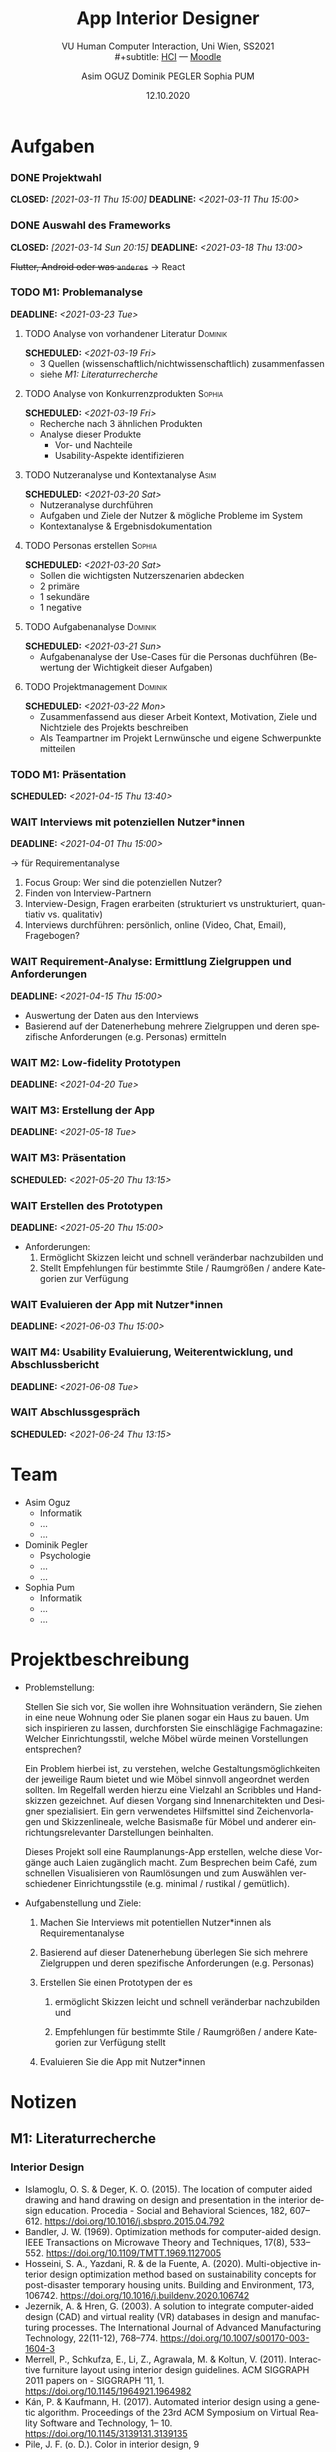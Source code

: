 #+TITLE: App Interior Designer
#+SUBTITLE: VU Human Computer Interaction, 
#+subtitle: Uni Wien, SS2021 \\
#+subtitle: [[http://vda.univie.ac.at/Teaching/HCI/21s/schedule.html][HCI]] ---
#+subtitle: [[https://moodle.univie.ac.at/course/view.php?id=207279][Moodle]]
#+AUTHOR: Asim OGUZ
#+AUTHOR: Dominik PEGLER
#+AUTHOR: Sophia PUM
#+EMAIL: dominikpegler@posteo.org
#+DATE: 12.10.2020
#+CATEGORY: hci
#+STARTUP: overview indent
#+OPTIONS: ^:nil toc:1 email:nil num:nil todo:t email:t tags:t broken-links:mark p:t
#+LANGUAGE: de
#+EXPORT_FILE_NAME: ~/Dropbox/hci/hci

* Aufgaben
*** DONE Projektwahl
CLOSED: [2021-03-11 Thu 15:00] DEADLINE: <2021-03-11 Thu 15:00>
*** DONE Auswahl des Frameworks
CLOSED: [2021-03-14 Sun 20:15] DEADLINE: <2021-03-18 Thu 13:00>
+Flutter, Android oder was ~anderes~+ \to React
*** TODO M1: Problemanalyse
DEADLINE: <2021-03-23 Tue>
**** TODO Analyse von vorhandener Literatur                      :Dominik:
SCHEDULED: <2021-03-19 Fri>
- 3 Quellen (wissenschaftlich/nichtwissenschaftlich) zusammenfassen
- siehe [[*M1: Literaturrecherche][M1: Literaturrecherche]] 
**** TODO Analyse von Konkurrenzprodukten                         :Sophia:
SCHEDULED: <2021-03-19 Fri>
- Recherche nach 3 ähnlichen Produkten
- Analyse dieser Produkte
  - Vor- und Nachteile
  - Usability-Aspekte identifizieren
**** TODO Nutzeranalyse und Kontextanalyse                          :Asim:
SCHEDULED: <2021-03-20 Sat>
- Nutzeranalyse durchführen
- Aufgaben und Ziele der Nutzer & mögliche Probleme im System
- Kontextanalyse & Ergebnisdokumentation
**** TODO Personas erstellen                                      :Sophia:
SCHEDULED: <2021-03-20 Sat>
- Sollen die wichtigsten Nutzerszenarien abdecken
- 2 primäre
- 1 sekundäre
- 1 negative
**** TODO Aufgabenanalyse                                        :Dominik:
SCHEDULED: <2021-03-21 Sun>
- Aufgabenanalyse der Use-Cases für die Personas duchführen (Bewertung
  der Wichtigkeit dieser Aufgaben)
**** TODO Projektmanagement                                      :Dominik:
SCHEDULED: <2021-03-22 Mon>
- Zusammenfassend aus dieser Arbeit Kontext, Motivation, Ziele und Nichtziele des Projekts beschreiben
- Als Teampartner im Projekt Lernwünsche und eigene Schwerpunkte mitteilen 
*** TODO M1: Präsentation
SCHEDULED: <2021-04-15 Thu 13:40>
*** WAIT Interviews mit potenziellen Nutzer*innen
DEADLINE: <2021-04-01 Thu 15:00>
\to für Requirementanalyse
1. Focus Group: Wer sind die potenziellen Nutzer?
2. Finden von Interview-Partnern
3. Interview-Design, Fragen erarbeiten (strukturiert vs
   unstrukturiert, quantiativ vs. qualitativ)
4. Interviews durchführen: persönlich, online (Video, Chat, Email), Fragebogen?
*** WAIT Requirement-Analyse: Ermittlung Zielgruppen und Anforderungen
DEADLINE: <2021-04-15 Thu 15:00>
- Auswertung der Daten aus den Interviews
- Basierend auf der Datenerhebung mehrere Zielgruppen und deren
  spezifische Anforderungen (e.g. Personas) ermitteln
*** WAIT M2: Low-fidelity Prototypen 
DEADLINE: <2021-04-20 Tue>

*** WAIT M3: Erstellung der App 
DEADLINE: <2021-05-18 Tue>
*** WAIT M3: Präsentation
SCHEDULED: <2021-05-20 Thu 13:15>

*** WAIT Erstellen des Prototypen
DEADLINE: <2021-05-20 Thu 15:00>
- Anforderungen:
  1) Ermöglicht Skizzen leicht und schnell veränderbar nachzubilden
     und
  2) Stellt Empfehlungen für bestimmte Stile / Raumgrößen / andere
     Kategorien zur Verfügung
*** WAIT Evaluieren der App mit Nutzer*innen
DEADLINE: <2021-06-03 Thu 15:00>
*** WAIT M4: Usability Evaluierung, Weiterentwicklung, und Abschlussbericht 
DEADLINE: <2021-06-08 Tue>
*** WAIT Abschlussgespräch
SCHEDULED: <2021-06-24 Thu 13:15>
* Team
- Asim Oguz
  - Informatik
  - ...
  - ...
- Dominik Pegler
  - Psychologie
  - ...
  - ...
- Sophia Pum
  - Informatik
  - ...
  - ...
* Projektbeschreibung
- Problemstellung:
  
  Stellen Sie sich vor, Sie wollen ihre Wohnsituation verändern, Sie
  ziehen in eine neue Wohnung oder Sie planen sogar ein Haus zu
  bauen. Um sich inspirieren zu lassen, durchforsten Sie einschlägige
  Fachmagazine: Welcher Einrichtungsstil, welche Möbel würde meinen
  Vorstellungen entsprechen?

  Ein Problem hierbei ist, zu verstehen, welche
  Gestaltungsmöglichkeiten der jeweilige Raum bietet und wie Möbel
  sinnvoll angeordnet werden sollten. Im Regelfall werden hierzu eine
  Vielzahl an Scribbles und Handskizzen gezeichnet. Auf diesen
  Vorgang sind Innenarchitekten und Designer spezialisiert. Ein gern
  verwendetes Hilfsmittel sind Zeichenvorlagen und Skizzenlineale,
  welche Basismaße für Möbel und anderer einrichtungsrelevanter
  Darstellungen beinhalten.

  Dieses Projekt soll eine Raumplanungs-App erstellen, welche diese
  Vorgänge auch Laien zugänglich macht. Zum Besprechen beim Café, zum
  schnellen Visualisieren von Raumlösungen und zum Auswählen
  verschiedener Einrichtungsstile (e.g. minimal / rustikal /
  gemütlich).
  
- Aufgabenstellung und Ziele:

  1) Machen Sie Interviews mit potentiellen Nutzer*innen als
     Requirementanalyse

  2) Basierend auf dieser Datenerhebung überlegen Sie sich mehrere
     Zielgruppen und deren spezifische Anforderungen (e.g. Personas)

  3) Erstellen Sie einen Prototypen der es

     1. ermöglicht Skizzen leicht und schnell veränderbar nachzubilden
        und

     2. Empfehlungen für bestimmte Stile / Raumgrößen / andere
        Kategorien zur Verfügung stellt

  4) Evaluieren Sie die App mit Nutzer*innen
* Notizen
** M1: Literaturrecherche
*** Interior Design
- Islamoglu, O. S. & Deger, K. O. (2015). The location of computer
  aided drawing and hand drawing on design and presentation in the
  interior design education. Procedia - Social and Behavioral
  Sciences, 182, 607–612. https://doi.org/10.1016/j.sbspro.2015.04.792
- Bandler, J. W. (1969). Optimization methods for computer-aided
  design. IEEE Transactions on Microwave Theory and Techniques,
  17(8), 533–552. https://doi.org/10.1109/TMTT.1969.1127005
- Hosseini, S. A., Yazdani, R. & de la Fuente,
  A. (2020). Multi-objective interior design optimization method
  based on sustainability concepts for post-disaster temporary housing
  units. Building and Environment,
  173, 106742. https://doi.org/10.1016/j.buildenv.2020.106742
- Jezernik, A. & Hren, G. (2003). A solution to integrate
  computer-aided design (CAD) and virtual reality (VR) databases in
  design and manufacturing processes. The International Journal of
  Advanced Manufacturing Technology, 22(11-12),
  768–774. https://doi.org/10.1007/s00170-003-1604-3
- Merrell, P., Schkufza, E., Li, Z., Agrawala, M. & Koltun,
  V. (2011). Interactive furniture layout using interior design
  guidelines. ACM SIGGRAPH 2011 papers on - SIGGRAPH
  ’11, 1. https://doi.org/10.1145/1964921.1964982
- Kán, P. & Kaufmann, H. (2017). Automated interior design using a
  genetic algorithm. Proceedings of the 23rd ACM Symposium on Virtual
  Reality Software and Technology,
  1– 10. https://doi.org/10.1145/3139131.3139135
- Pile, J. F. (o. D.). Color in interior design, 9

**** noexport                                                   :noexport:
nocite:islamogluLocationComputerAided2015
nocite:bandlerOptimizationMethodsComputeraided1969
nocite:hosseiniMultiobjectiveInteriorDesign2020
nocite:jezernikSolutionIntegrateComputeraided2003
nocite:merrellInteractiveFurnitureLayout2011
nocite:kanAutomatedInteriorDesign2017
nocite:pileColorInteriorDesign
*** Mobile Development

- Mascetti, S., Ducci, M., Cantù, N., Pecis, P. & Ahmetovic,
  D. (2020, 14. Mai). Developing accessible mobile applications with
  cross-platform development frameworks. arXiv: 2005.  06875
  [cs]. Zugriff 19. März 2021 unter http://arxiv.org/abs/2005.06875
- Madsen, M., Lhoták, O. & Tip, F. (2020). A semantics for the essence of react, 27
- Nylund, T. (2020). Developing a cross-platform MVP app with React
  Native. https://www.theseus.fi/bitstream/handle/10024/355335/Examensarbete_Thomas_Nylund_ENG.pdf?sequence=2&isAllowed=y
  
**** noexport                                                   :noexport:
nocite:mascettiDevelopingAccessibleMobile2020
nocite:madsenSemanticsEssenceReact2020
nocite:nylundDevelopingaCrossplatformMVP2020
* noexport                                                         :noexport:

** Alle Aussagen zu Alkohol und Mindfulness (ALT; unterteilt)     :noexport:
*** Direkter Zusammenhang von Mindfulness mit Alkoholkonsum/-folgen/-problemen
**** MF--Alkohol pos
***** Leigh 2005
Mindfulness (FMI) (extrahierter Faktor Mind/Body Awareness scheint
dafür verantwortlich) war positiv korreliert mit (Rauchen und)
häufigem, hohem Alkoholkonsum. Man hat hier eine Dichothomisierung
vorgenommen (Teilnehmer in Nicht-Trinker und regelmäßige Binge-Trinker
eingeteilt) und anschließend die Mittelwerte der FMI-Scores verglichen
citep:leighSpiritualityMindfulnessSubstance2005. Dieser positive
Zusammenhang war unerwartet und wurde dann später Gegenstand einer
Nachfolge-Studie (siehe hierzu
cite:leighEnhancementMotivesMediate2009).

/*TODO*/ Cohen's d dieses Effekts berechnen. Sinnhaftigkeit der
Dichothomisierung hinterfragen.
***** Leigh 2009
Es gab tatsächlich einen positiven Zusammenhang zwischen 
Mindfulness (Subskala Mind/Body-Awareness?) und Alkoholkonsum sowohl bei
Männern als auch bei Frauen. cite:leighEnhancementMotivesMediate2009
konnten damit die überraschenden Ergebnisse der Studie aus dem Jahr
citeyear:leighSpiritualityMindfulnessSubstance2005 replizieren.

***** FFMQ-o, Interaktion mit -nr: Eisenlohr (2012)
Signifikante Interaktionen zwischen den Mindfulness-Skalen "Observing"
und "Non-Reacting" sagten voraus, dass "Observing" bei hohem
"Non-Reacting" negativ mit Substanzkonsum zusammenhängt, jedoch
positiv, wenn "Non-Reacting" gering war
citep:eisenlohr-moulWhatHowDispositional2012.

**** MF--Alkohol neg

***** FMI-na, Männer: Leigh 2009
Bei Männern bestand ein negativer Zusammenhang zwischen der
Mindfulness-Subskala Non-attachment und Alkoholkonsum
citep:leighEnhancementMotivesMediate2009.

***** Review: kein großer Effekt, MF vielleicht hilfreich: Appel 2009

Bisherige Studien haben keinen goßartigen Effekt von Mindfulness auf
Substanzmissbrauch und Sucht gezeigt
citep:appelMindfulnessImplicationsSubstance2009.

MF hilfreich, aber allein nicht ausreichend
Es könnte sein, dass Mindfulness zwar hilfreich ist, jedoch alleine
keinen ausreichend starken Effekt hat
citep:appelMindfulnessImplicationsSubstance2009.
         
***** FFMQ-d und -a, SEM: Fernandez 2010
Zwei aufmerksamkeitsbasierte Faktoren von Mindfulness, nämlich
"Describing" und "Acting with Awareness", standen in negativer
Beziehung zu Alkoholkonsum. Das zeigte eine Untersuchung von
citet:fernandezMeasuringMindfulnessExamining2010 mittels
Strukturgleichungsmodell-Analysen.

***** FFMQ-o, Interaktion mit -nr: Eisenlohr (2012)
Signifikante Interaktionen zwischen den Mindfulness-Skalen "Observing"
und "Non-Reacting" sagten voraus, dass "Observing" bei hohem
"Non-Reacting" negativ mit Substanzkonsum zusammenhängt, jedoch
positiv, wenn "Non-Reacting" gering war
citep:eisenlohr-moulWhatHowDispositional2012.

***** Zusammenhang, FFMQ, AUDIT/DDQ: Karyadi (2015)
Mindfulness war assoziiert mit weniger problematischem Alkoholkonsum
(AUDIT) citep:karyadiElucidatingAssociationTrait2015.

***** kein Zusammenhang, FFMQ, AUDIT/DDQ: Karyadi (2015)
Mindfulness war nicht assoziiert mit der Menge und der Dauer des
Konsums citep:karyadiElucidatingAssociationTrait2015.


***** FFMQ, DDQ, YAACQ: Brett (2017)
Die Fähigkeit zu protektiven Verhaltensstrategien (Protective
Behavioral Strategies, PBS) sowie Mindfulness standen mit verringertem
Alkoholkonsum und dessen Konsequenzen in Verbindung
citep:brettTraitMindfulnessProtective2017.

***** FFMQ-a: Karyadi (2015)
Nur die Mindfulness-Skala "Acting with Awareness" war assozziert mit
allen Trinkverhalten, auch mit weniger problematischem Konsum,
geringeren Mengen und kürzerer Dauer
citep:karyadiElucidatingAssociationTrait2015.


***** FFMQ-d,-nj,-a, DDQ/YAACQ: Roos (2015)
 
describing, nonjudging of inner experience, and acting with awareness
to have negative associations with alcohol
outcomes.cite:roosDrinkingMotivesMediate2015

***** KIMS-a, alc quantity\times{}frequency: Reynolds (2015)
Acting with awareness war ein negative
Prädictor von Alkokolkonsum citet:reynoldsBeingMindfulAssociated2015
***** kein Prädiktor. KIMS-nj, alc quantity\times{}frequency: Reynolds (2015)
Nonjudgment war kein negative Prädictor von Alkokolkonsum citet:reynoldsBeingMindfulAssociated2015

**** MF--Folgen pos
***** FFMQ-d, SEM (Alkoholkonsum kontrolliert): Fernandez 2010 
Ein aufmerksamkeitsbasierter Faktor von Mindfulness (Describing) war
positiv mit den Folgen von Alkoholkonsum assoziiert. Das zeigte eine
Strukturgleichungsmodell-Analyse von
citet:fernandezMeasuringMindfulnessExamining2010, bei der die Variable
Alkoholkonsum kontrolliert wurde.

**** MF--Folgen neg
***** FFMQ-nj, YAAPST, SEM (Alkoholkonsum kontrolliert): Fernandez 2010
Ein akzeptanzbasierter Mindfulness-Faktor (Non-Judging) war negativ
mit den Folgen von Alkoholkonsum assoziiert. Beziehung zu
Alkoholkonsum. Das zeigte eine Strukturgleichungsmodell-Analyse von
citet:fernandezMeasuringMindfulnessExamining2010, bei der die Variable
Alkoholkonsum kontrolliert wurde.

***** FFMQ-total, -a, -d, RAPI: Bodenlos (2013)
Mindfulness war negativ korreliert mit Alkoholproblemen und Stress
citep:bodenlosMindfulnessAlcoholProblems2013.

Mindfulness-Skalen "Acting with Awareness" und "Describing" waren
negativ mit Alkoholproblemen æssoziiert
citep:bodenlosMindfulnessAlcoholProblems2013.

***** FFMQ, DDQ, YAACQ: Brett (2017)
Die Fähigkeit zu protektiven Verhaltensstrategien (Protective
Behavioral Strategies, PBS) sowie Mindfulness standen mit verringertem
Alkoholkonsum und dessen Konsequenzen in Verbindung
citep:brettTraitMindfulnessProtective2017.


***** FFMQ-a, YAACQ: Wisener (2019)
Mindfulness "Acting with Awareness" war signifikant negativ mit
alkoholbezogenen Problemen assoziiert
citep:wisenerAssociationsSpecificMindfulness2019.
***** nicht sign Zusammenhang FFMQ-a, YAACQ, 100% weibliche Sample: Wisener (2019)
Die Ergebnisse aus früheren Studien konnten nicht repliziert
werden. Die Mindfulness-Facette "Acting with Awareness" hing zwar
zusammen alkoholbezogenen Problemen, jedoch nicht
signifikant. Mögliche Gründe könnten die rein weibliche Stichprobe
sein oder die separate Untersuchung der beiden Bewältigungsmotive für
Depression und Angst.  Es wurde daher auch als eine Möglichkeit
angesehen, dass Bewältigungsmotive die Beziehung zwischen "Acting with
Awareness" und alkoholbezogenen Problemen nur bei Männern mediiert.
cite:wisenerAssociationsSpecificMindfulness2019

***** Limitationen Interpretation: Wisener 2019
In der Interpretation der Ergebnisse ihrer Studie sahen
citet:wisenerAssociationsSpecificMindfulness2019 Einschränkungen: Zum
einen, weil anders als bei einer Interventionsstudie keine Aussagen
über Kausalität möglich waren. Zum anderen auch deshalb, weil die
Personen möglicherweise den eigenen Alkoholkonsum nicht mehr richtig
in Erinnerung hatten, ein "Recall bias" nicht auszuschließen ist. In
diesem Fall wäre eine Erfassung des Konsums mittels Tagebuch eine
Möglichkeit gewesen, dies auszuschließen. Außerdem wurde die rein
weibliche Stichprobe kritisch gesehen. Als Alternativen wurden rein
männliche oder gar Stichproben von speziellen Populationen wie junge
Männer mit problematischem Alkoholkonsum und posttraumatischen
Stresssymptomen genannt.


***** FFMQ-d,-nj,-a, DDQ/YAACQ: Roos (2015)
 
describing, nonjudging of inner experience, and acting with awareness
to have negative associations with alcohol
outcomes.cite:roosDrinkingMotivesMediate2015
**** MF--HFHRV-Erholung (from alcohol cue induced stress) pos
Mindfulness war signifikant assoziiert mit besserer HFHRV-Erholung
(Herzfrequenz-Varianz) nach stressbezogenen Alkohol-Hinweisreizen
citep:garlandTraitMindfulnessPredicts2011.

**** MF--UrgeResistance pos
***** Garland (2011)
Mindfulness war signifikant assoziiert mit weniger
Schwierigkeiten, dem Drang zu trinken zu widerstehen
citep:garlandTraitMindfulnessPredicts2011.
**** MF--Craving neg

***** Garland (2011)
Alkoholabhängige Erwachsene auf Entzug mit hoher Ausprägung in
Mindfulness zeigten weniger Attentional Alcohol Bias, weniger
Stress, weniger Craving und größere alkoholbezogene Selbstwirksamkeit
als jene Personen mit niedrig ausgeprägter Mindfulness
citep:garlandMindfulnessInverselyAssociated2011.

**** MF--alkoholbezogeneSelbstwirksamkeit pos
***** Garland (2011)
Alkoholabhängige Erwachsene auf Entzug mit hoher Ausprägung in
Mindfulness zeigten weniger Attentional Alcohol Bias, weniger
Stress, weniger Craving und größere alkoholbezogene Selbstwirksamkeit
als jene Personen mit niedrig ausgeprägter Mindfulness
citep:garlandMindfulnessInverselyAssociated2011.

**** MF--AlcoholAttentionBias neg
***** Garland (2011)
Alkoholabhängige Erwachsene auf Entzug mit hoher Ausprägung in
Mindfulness zeigten weniger Attentional Alcohol Bias, weniger
Stress, weniger Craving und größere alkoholbezogene Selbstwirksamkeit
als jene Personen mit niedrig ausgeprägter Mindfulness
citep:garlandMindfulnessInverselyAssociated2011.

Mindfulness war ein besserer Prädiktor für Attentional Alcohol Bias
als für Stress, Craving, alkoholbezogene Selbstwirksamkeit,
Therapiedauer oder Ausmaß des Konsums vor der Therapie. Darauf
deuteten multiple lineare Regressionsanalysen durch
cite:garlandMindfulnessInverselyAssociated2011 hin.

*** Indirekter Zusammenhang von Mindfulness mit Alkoholkonsum/-folgen/-problemen über Mediatoren/Moderatoren

**** MF--[Craving]--Alkohol neg

***** FFMQ, AUDIT/DDQ, Craving: Karyadi (2015)
Induziertes "Craving" war Mediator der negativen Beziehung von
Mindfulness und dessen Faktor "Acting with Awareness" mit
problematischem Konsum sowie von "Acting with Awareness" mit Menge und
Dauer des Konsum citep:karyadiElucidatingAssociationTrait2015.

Der Effekt von Mindfulness auf den Alkoholkonsum dürfte über die
Reduktion von "Craving" funktionieren. Dabei dürfte (zumindest in
diesem Sample) vor allem "Acting with Awareness" eine besondere Rolle
haben. Es wurde daher angenommen, dass unterschiedliche
Mindfulness-Facetten in dieser Risiko-Gruppe unterschiedliche Rollen
hatten citep:karyadiElucidatingAssociationTrait2015.

**** MF--[Motive]--Alkohol neg
***** FMI,Enhancement ja: Leigh 2009
Bei Männern mediierten Enhancement-Motive sowohl den positiven
Zusammenhang zwischen Mind/Body-Awareness und Alkoholkonsum als auch
den negativen Zusammenhang zwischen Non-Attachment und Alkoholkonsum
citep:leighEnhancementMotivesMediate2009.

***** FMI,Coping nein: Leigh 2009
Coping-Motive waren keine Mediatoren zwischen Mindfulness und
Alkoholkonsum citep:leighEnhancementMotivesMediate2009.

***** FFMQ, DMQ, AUDIT: (Vinci 2016)
Eine geringere Ausprägung von Coping-Motiven mediierte signifikant in
der negativen Beziehung zwischen den Mindfulness-Facetten "Acting with
Awarenss" bzw.  "Non-Judjing" und dem AUDIT-Score
citep:vinciDrinkingMotivesMediate2016.

***** Conformity--FFMQ-a: Vinci 2016
Eine geringe Ausprägung von Conformity-Motiven mediierte signifikant
die negative Beziehung zwischen der Mindfulness-Facette "Acting with
Awareness" und dem AUDIT-Score citep:vinciDrinkingMotivesMediate2016.

***** Motive allgemein: Vinci 2016
Motive spielten eine Rolle im Einfluss von Mindfulness auf
problematischen Alkoholkonsum bei Studenten
citep:vinciDrinkingMotivesMediate2016.

***** Coping, Conformity: Vinci 2016
Speziell Coping- und Conformity-Motive sollte man sich gezielt
ansehen, da der Zusammenhang zwischen Minfulness und Alkoholkonsum
besonders dann stark war, wenn diese Motive wenig ausgeprägt waren
citep:vinciDrinkingMotivesMediate2016

***** MF als Moderator von Depression auf Folgen (YAACQ) via MotivCopingDepr: Bravo (2016)
Bei Personen (Studenten) mit geringerer bis mittlerer Ausprägung an
Mindfulness (FFMQ) war der indirekte Effekt depressiven Symptomen auf
Alkoholprobleme (YAACQ) via Bewältigungsmotiven von Depressionen
größer als bei jenen Personen mit höher ausgeprägter Mindfulness
citep:bravoDepressiveSymptomsAlcoholRelated2016.
  

***** Limitationen Interpretation: Wisener 2019
In der Interpretation der Ergebnisse ihrer Studie sahen
citet:wisenerAssociationsSpecificMindfulness2019 Einschränkungen: Zum
einen, weil anders als bei einer Interventionsstudie keine Aussagen
über Kausalität möglich waren. Zum anderen auch deshalb, weil die
Personen möglicherweise den eigenen Alkoholkonsum nicht mehr richtig
in Erinnerung hatten, ein "Recall bias" nicht auszuschließen ist. In
diesem Fall wäre eine Erfassung des Konsums mittels Tagebuch eine
Möglichkeit gewesen, dies auszuschließen. Außerdem wurde die rein
weibliche Stichprobe kritisch gesehen. Als Alternativen wurden rein
männliche oder gar Stichproben von speziellen Populationen wie junge
Männer mit problematischem Alkoholkonsum und posttraumatischen
Stresssymptomen genannt.


***** FFMQ, DMQ, DDQ, YAACQ: Roos (2015)

Die verschiedenen Trinkmotive mediieren sign die Beziehung zwischen
Describing, Nonjudding und Actaware mit Alocohol outcomes (Konsum und
Folgen). Siehe Pfad-Modell. Geringe Mindfulness hängt mit bestimmten
Trinkmotiven zusammen (enhancement, coping, conformity), was wiederum
Alkohol-Konsum und/oder Folgen vorhersagt. Stärkster Zusammenhang nj
mit Coping-Motiven. ActAware hängt mit allen 4 Motiven zusammen. nj
mit Coping und Enhancement. Describe mit Coping und Conformity.

Our findings suggest that drinking motives, especially mood
regulatory and negative reinforcement motives, are important to
examine when studying the role of mindfulness in college student
drinking behavior. cite:roosDrinkingMotivesMediate2015
**** MF--[PBS]--Folgen neg
***** PBSS, FFMQ/DDQ, YAACQ: Brett (2017)
Personen mit hoher Mindfulness nützten mehr protektive
Verhaltensstrategien (Protective Behavioral Strateges, PBS), was
wiederum die alkoholbezogenen Konsequenzen reduzierte

Personen mit niedriger Mindfulness und geringer Anwendung protektive
Verhaltensstrategien (Protective Behavioral Strateges, PBS) erlebten
mehr Alkohol-bezogene Konsequenzen

Interventionen, die von Verhaltensstrategien (Protective Behavioral
Strateges, PBS) Gebrauch machen, könnten augrund der Studienergebnisse
von citept:brettTraitMindfulnessProtective2017 für Studenten mit
geringer Mindfulness am nützlichsten sein.
citep:brettTraitMindfulnessProtective2017.
**** MF--[Motive]--Folgen neg
***** FFMQ-nj, -a, SCS, MDM, YAACQ: Wisener (2019)
Ob Interventionen, die auf ein Verbessern der Mindfulness-Facetten
"Non-judging" und "Acting with Awareness" sowie SelfCompassion
aufbauen, um internal motivierten Alkoholkonsum sowie alkoholbezogene
Probleme bei jungen Studierenden zu reduzieren, tatsächlich hilfreich
sind, muss durch weitere Untersuchungen festgestellt werden. In diser
Untersuchung war FFMQ-a jedenfalls sign negativ mit Folgen assoziiert
und FFMQ-nj sign neg mit Coping-Motiven (Depression und Angst)
citep:wisenerAssociationsSpecificMindfulness2019, nicht jedoch konnte
eine Mediation von CopingMotiven festgestellt werden:

***** keine Mediation von Coping bei FFMQ-a,-nj, YAACQ: Wisener (2019)
Die Motive der Bewältigung von Depression und Angst wurden nicht als
Mediatoren zwischen Mindfulness-Facetten "Acting with Awareness" sowie
"Non-Judging" und alkoholbezogenen Problemen erkannt
citep:wisenerAssociationsSpecificMindfulness2019.

***** nicht sign Zusammenhang FFMQ-a, YAACQ, 100% weibliche Sample: Wisener (2019)
Die Ergebnisse aus früheren Studien konnten nicht repliziert
werden. Die Mindfulness-Facette "Acting with Awareness" hing zwar
zusammen alkoholbezogenen Problemen, jedoch nicht
signifikant. Mögliche Gründe könnten die rein weibliche Stichprobe
sein oder die separate Untersuchung der beiden Bewältigungsmotive für
Depression und Angst.  Es wurde daher auch als eine Möglichkeit
angesehen, dass Bewältigungsmotive die Beziehung zwischen "Acting with
Awareness" und alkoholbezogenen Problemen nur bei Männern mediiert.
cite:wisenerAssociationsSpecificMindfulness2019

***** Limitationen Interpretation: Wisener 2019
In der Interpretation der Ergebnisse ihrer Studie sahen
citet:wisenerAssociationsSpecificMindfulness2019 Einschränkungen: Zum
einen, weil anders als bei einer Interventionsstudie keine Aussagen
über Kausalität möglich waren. Zum anderen auch deshalb, weil die
Personen möglicherweise den eigenen Alkoholkonsum nicht mehr richtig
in Erinnerung hatten, ein "Recall bias" nicht auszuschließen ist. In
diesem Fall wäre eine Erfassung des Konsums mittels Tagebuch eine
Möglichkeit gewesen, dies auszuschließen. Außerdem wurde die rein
weibliche Stichprobe kritisch gesehen. Als Alternativen wurden rein
männliche oder gar Stichproben von speziellen Populationen wie junge
Männer mit problematischem Alkoholkonsum und posttraumatischen
Stresssymptomen genannt.


***** FFMQ, DMQ, DDQ, YAACQ: Roos (2015)

Die verschiedenen Trinkmotive mediieren sign die Beziehung zwischen
Describing, Nonjudding und Actaware mit Alocohol outcomes (Konsum und
Folgen). Siehe Pfad-Modell. Geringe Mindfulness hängt mit bestimmten
Trinkmotiven zusammen (enhancement, coping, conformity), was wiederum
Alkohol-Konsum und/oder Folgen vorhersagt. Stärkster Zusammenhang nj
mit Coping-Motiven. ActAware hängt mit allen 4 Motiven zusammen. nj
mit Coping und Enhancement. Describe mit Coping und Conformity.

Our findings suggest that drinking motives, especially mood
regulatory and negative reinforcement motives, are important to
examine when studying the role of mindfulness in college student
drinking behavior. cite:roosDrinkingMotivesMediate2015
**** MF--[Stress]--Folgen neg
***** Verbindung vollständig durch Stress mediiert: Bodenlos (2013)
Stress mediierte die negative Verbindung zwischen Mindfulness und
Alkoholproblemen vollständig. Mindfulness-basierte Stressreduktion
oder andere Mindfulness-Programme könnten daher hilfreichen sein, um
Alkoholprobleme bei Studenten zu reduzieren, indem sie auf das
Stresserleben wirken citep:bodenlosMindfulnessAlcoholProblems2013.

**** MF--[SozialeAngst]--[MotivCopingSozA]--Alkohol neg
***** FFMQ-a,-d,-nj: Clerkin (2016)
Die Verbindungen der Mindfulness-Facetten "Acting with Awareness",
"Non-Judging" und "Describing" mit Alkoholproblemen war seriell
mediiert durch Symptome der sozialen Angststörung und dem Motiv,
soziale Ängste durch Alkohol zu bewältigen (Coping)
citep:clerkinMindfulnessFacetsSocial2016.

Personen mit geringer Ausprägung in den Mindfulness-Faktoren "Acting
with Awareness", "Non-Judging" und "Describing" könnten möglicherweise
mehr soziale Ängste erleben und stärker dazu tendieren, diese durch
Alkohol zu bewältigen. Das wiederum könnte zu größeren
Alkoholproblemen führen. So wurden die Ergebnisse der Studie von
citet:clerkinMindfulnessFacetsSocial2016 interpretiert.


**** Impulsivität--[MF]--CopingMotive pos
***** KIMS-nj, DMQ-R, UPPS-P: Hoyer (2020)
Mindfulness Non-Judging moderierte signifikant (dämpfte) die positive
Verbindung zwischen Impulsivität "Negative Urgency" und den
Bewältigungsmotiven. D.h. Mindfulness könnte Personen mit hohen Werten
in Impulsivität helfen citep:hoyerRelationsMotivesNegative2020.

**** MF--[Impulsivität]--Alkohol neg

***** MF (FFMQ) nur eine Funktion von Impulsivität (UPPSP-P/MCQ), AUDIT/DDQ: Murphy (2012)
Die Verbindungen zwischen Mindfulness und Alkoholkonsum waren in der
Studie von citet:murphyLivingHereNow2012 ausschließlich eine Funktion
von Impulsivität. Impulsive Reaktionen auf negative Affekte waren
signifikant assoziiert mit Alkoholkonsum und dem Ausmaß von
alkoholbezogenem Risiko.

**** MF--[AlcoholAttentionBias]--HFHRV-Erholung (from alcohol cue induced stress)
***** Garland (2011)
*?* Alkoholabhängige mit höheren Mindfulness-Werten konnten sich besser von
Alkohol-Hinweisereizen loslösen. Das widerum sagte das Ausmaß von
HFHRV-Erholung (Herzfrequenz-Varianz?) voraus citep:garlandTraitMindfulnessPredicts2011.

*?* Aufmerksamkeitsloslösung von Alkohol-Hinweisreizen war ein teilweiser
Moderator der Verbindung zwischen Mindfulness und HFHRV-Erholung,
nachdem die Korrelation zwischen Mindfulness und Widerstandsfähigkeit
gegenüber dem Drang zu trinken statistisch kontrolliert wurde
citep:garlandTraitMindfulnessPredicts2011.

Trait Mindfulness könnte ein Index für kognitive Kontrolle gegenüber
Appetit-Reizen sein, erzielt durch eine bessere autonome Regulation
und eine bessere Regulation der Aufmerksamkeit in Bezug auf
stresserzeugende Alkohol-Hinweisreize
citep:garlandTraitMindfulnessPredicts2011.

Auf Basis der Ergebnisse von
cite:garlandMindfulnessInverselyAssociated2011 zum Attentional Alcohol
Bias könnte es für die Konzeption von Therapien entscheidend sein,
bestimmte Traits zu identifizieren, die in der Lage sind, die mit
Sucht zusammenhängenden kognitiven Mechanismen auszuschalten.
*** Zusamenhänge von Mindfulness mit anderen Variablen
**** MF--EarlyMaladaptiveSchema neg
***** FFMQ, YSQ-L3, klinische SUD Population: Grigorian (2020)
Early Maladaptive Schema (EMS) (Fehlanpassungen in der frühen
Kindheit) Faktoren (YSQ-L3) "disconnection and rejection" and
"overvigilance and inhibition" sind negativ mit FFMQ "Acting with
awareness" assoziiert, bei statistischer Kontrolle von Alkoholkonsum
(AUDIT).
  
EMS (YSQ-L3) "Impaired limits" negativ assoziiert mit den anderen 4
FFMQ-Faktoren (o,d,nj,nr).

EMS (YSQ-L3) "disconnection and rejection" assoziiert mit FFMQ
describing und FFMQ observing.

The results suggest therapeutic interventions may need to be tailored
to specific EMS domains and mindfulness facets within individuals in
treatment for SUDs.

Studie macht keine Aussage über Zusammenhänge MF--Alkohol
cite:grigorianMindfulnessEarlyMaladaptive2020

**** Overlaps MF & Impulsivität neg
***** FFMQ--UPPSP/MCQ, Konsum (AUDIT,DDQ): Murphy (2012)
Es lagen zahlreiche signifikante Verbindungen zwischen Facetten von
Mindfulness (FFMQ) und Impulsivität (UPPS-P, MCQ => 1 Index "Delay
Discounting") vor. Daher wichtig, zusätzlich zu Trait Mindfulness auch
Impulsivität mitzuerheben citep:murphyLivingHereNow2012.

**** MF--[Self-Compassion]--MotivCoping neg
***** MF-nj, SCS, CopingDepr: Wisener (2019)
SelfCompassion erhöhte die Variation im Motiv der Depressionsbewältigung
signfikant an und über das Level hinaus, für das Mindfulness
"Nod-Judging" verantwortlich war
citep:wisenerAssociationsSpecificMindfulness2019.

**** MF--ConformityMotive neg
***** FFMQ-total--ConformityMotive MDM: Wisener (2019)
Der Gesamtfaktor Mindfulness hing mit Konformitätsmotiven (conformity
motives) citep:wisenerAssociationsSpecificMindfulness2019 zusammen.

Keine der Mindfulness-Facetten hing signifikant mit
Konformitätsmotiven zusammen, obwohl "Acting with Awareness nahe an
der Signifikanz war citep:wisenerAssociationsSpecificMindfulness2019.

Anders als bei citet:reynoldsBeingMindfulAssociated2015 zuvor bei, als "Acting with
Awareness" signifikant assoziiert mit Konformitätsmotiven war.

***** Limitationen Interpretation: Wisener 2019
In der Interpretation der Ergebnisse ihrer Studie sahen
citet:wisenerAssociationsSpecificMindfulness2019 Einschränkungen: Zum
einen, weil anders als bei einer Interventionsstudie keine Aussagen
über Kausalität möglich waren. Zum anderen auch deshalb, weil die
Personen möglicherweise den eigenen Alkoholkonsum nicht mehr richtig
in Erinnerung hatten, ein "Recall bias" nicht auszuschließen ist. In
diesem Fall wäre eine Erfassung des Konsums mittels Tagebuch eine
Möglichkeit gewesen, dies auszuschließen. Außerdem wurde die rein
weibliche Stichprobe kritisch gesehen. Als Alternativen wurden rein
männliche oder gar Stichproben von speziellen Populationen wie junge
Männer mit problematischem Alkoholkonsum und posttraumatischen
Stresssymptomen genannt.


***** KIMS-nj, DMQ (Conformity), alc quantity\times{}frequency: Reynolds (2015)
Non-Judgement negativ assoziiert mit Conformity Motiven (soziale
Ablehunung zu vermeiden).

**** MF--CopingMotive neg
***** FFMQ-nj, MDM-R: Wisener (2019)
Der Mindfulness-Faktor "Non-Judging" war signifikant negativ mit den
Motiven der Angst- sowie der Depressionsbewältigung (Coping)
assoziiert. Das ging aus Regression Analysen
citep:wisenerAssociationsSpecificMindfulness2019. Der Zusammenhang war
hierbei stärker mit Depressionsbewältigung ausgeprägt.
***** FFMQ-total--CopingMotive: Wisener (2019)
Der Gesamtfaktor Mindfulness hing mit Bewältigungsmotiven (Angst
und Depression) zusammen.
citep:wisenerAssociationsSpecificMindfulness2019.

***** Limitationen Interpretation: Wisener 2019
In der Interpretation der Ergebnisse ihrer Studie sahen
citet:wisenerAssociationsSpecificMindfulness2019 Einschränkungen: Zum
einen, weil anders als bei einer Interventionsstudie keine Aussagen
über Kausalität möglich waren. Zum anderen auch deshalb, weil die
Personen möglicherweise den eigenen Alkoholkonsum nicht mehr richtig
in Erinnerung hatten, ein "Recall bias" nicht auszuschließen ist. In
diesem Fall wäre eine Erfassung des Konsums mittels Tagebuch eine
Möglichkeit gewesen, dies auszuschließen. Außerdem wurde die rein
weibliche Stichprobe kritisch gesehen. Als Alternativen wurden rein
männliche oder gar Stichproben von speziellen Populationen wie junge
Männer mit problematischem Alkoholkonsum und posttraumatischen
Stresssymptomen genannt.


***** KIMS-nj, DMQ (Coping), alc quantity\times{}frequency: Reynolds (2015)
Non-Judgement negativ assoziiert mit Coping Motiven.

**** MF--EnhancementMotive neg
***** kein Zusammenhang FFMQ-total--EnhancementMotive: Wisener (2019)
Der Gesamtfaktor Mindfulness hing nicht mit Verbesserungsmotiven
(enhancement) zusammen, jedoch schon mit Bewältigungsmotiven (Angst
und Depression) und Konformitätsmotiven (conformity motives)
citep:wisenerAssociationsSpecificMindfulness2019.

***** Limitationen Interpretation: Wisener 2019
In der Interpretation der Ergebnisse ihrer Studie sahen
citet:wisenerAssociationsSpecificMindfulness2019 Einschränkungen: Zum
einen, weil anders als bei einer Interventionsstudie keine Aussagen
über Kausalität möglich waren. Zum anderen auch deshalb, weil die
Personen möglicherweise den eigenen Alkoholkonsum nicht mehr richtig
in Erinnerung hatten, ein "Recall bias" nicht auszuschließen ist. In
diesem Fall wäre eine Erfassung des Konsums mittels Tagebuch eine
Möglichkeit gewesen, dies auszuschließen. Außerdem wurde die rein
weibliche Stichprobe kritisch gesehen. Als Alternativen wurden rein
männliche oder gar Stichproben von speziellen Populationen wie junge
Männer mit problematischem Alkoholkonsum und posttraumatischen
Stresssymptomen genannt.


***** kein Zusammenhang. KIMS-nj, DMQ (Enhancement), alc quantity\times{}frequency: Reynolds (2015)
Non-Judgement nicht assoziiert Enhancement-Motiven.

*** Zusammenhänge von anderen Variablen mit Alkoholkonsum/-folgen/-problemen
**** Spiritualität--Alkohol neg
Spiritualität war negativ korreliert mit Rauchen und negativ
korreliert mit häufigem und hohem Alkoholkonsum
citep:leighSpiritualityMindfulnessSubstance2005.

**** Impulsivität--Alkohol pos
Alle Impulsivität-Facetten waren signifikant assoziiert mit
Alkoholkonsum und dessen Folgen citep:murphyLivingHereNow2012.

Wenn man die restlichen Variablen (welche?) kontrollierte, war von den
Impulsivität-Faktoren nur noch "Negative Urgency", "Positive Urgency"
und "Delay Discounting" signifikant mit Alkoholkonsum assoziiert
citep:murphyLivingHereNow2012.

Der Impulsivitäts-Faktor "Steep Discounting of Future Rewards" war
assoziiert mit Alkoholkonsum. cite:murphyLivingHereNow2012
**** Impulsivität--Folgen pos
Alle Impulsivität-Facetten waren signifikant assoziiert mit
Alkoholkonsum und dessen Folgen citep:murphyLivingHereNow2012.

Drei Komponenten von Mindfulness (welche?) waren signifikant mit
Alkoholkonsum und seinen Folgen assoziiert
citep:murphyLivingHereNow2012.

Wenn man die restlichen Variablen (welche?) kontrollierte, war von den
Impulsivität-Faktoren nur "Lack Of Premeditation" und "Negative
Urgency" signifikant mit den Folgen assoziiert
citep:murphyLivingHereNow2012.

Der Impulsivitäts-Faktor LackOfPremeditation war mit den Folgen
assoziiert. cite:murphyLivingHereNow2012

**** SozialeAngst--[MotivCopingSozA]--Folgen pos
***** CopingSocialAnxiety, DrInC: Clerkin (2016)
Das Motiv des Bewältigens (Coping) sozialer Ängste mediierte zwischen
Symptomen der sozialen Angststörung und Alkoholproblemen
citep:clerkinMindfulnessFacetsSocial2016.
**** PBS--Folgen neg

***** FFMQ, DDQ, YAACQ: Brett (2017)
Die Fähigkeit zu protektiven Verhaltensstrategien (Protective
Behavioral Strategies, PBS) sowie Mindfulness standen mit verringertem
Alkoholkonsum und dessen Konsequenzen in Verbindung
citep:brettTraitMindfulnessProtective2017.

**** PBS--Alkohol neg

***** FFMQ, DDQ, YAACQ: Brett (2017)
Die Fähigkeit zu protektiven Verhaltensstrategien (Protective
Behavioral Strategies, PBS) sowie Mindfulness standen mit verringertem
Alkoholkonsum und dessen Konsequenzen in Verbindung
citep:brettTraitMindfulnessProtective2017.

**** Stress--Folgen pos
***** PSS, RUPI: Bodenlos (2013)
Stress war positiv korreliert mit Alkoholproblemen
citep:bodenlosMindfulnessAlcoholProblems2013.

*** sonstiges
**** Spirit--Rauchen neg
Spiritualität war negativ korreliert mit Rauchen und negativ
korreliert mit häufigem und hohem Alkoholkonsum
citep:leighSpiritualityMindfulnessSubstance2005.

**** MF und Spiritualität eigenständig?
***** ja: Leigh 2005
Mindfulness und Spiritualität sind zwei unterschiedliche Konstrukte
citep:leighSpiritualityMindfulnessSubstance2005.

***** unklar: Appel 2009
Es bedarf noch weiterer Untersuchungen, um festzustellen, ob
Spiritualität und Mindfulness tatsächlich zwei eigenständige
Konstrukte sind. Jedenfalls spielen Spiritualität und Mindfulness
wahrscheinlich eine gewichtige Rolle bei der Behandlung und Erholung
von Substanzmissbrauch und Sucht. Auch hier sind jedoch bisherige
Ergebnisse uneindeutig und weitere Studien mit verlässlichen Methoden
sollten durchgeführt werden
citep:appelMindfulnessImplicationsSubstance2009.
 
**** Self-compassion--CopingMotive neg
***** SCS, MDM-R: Wisener (2019)
SelfCompassion war signifikant negativ mit den Motiven der Angst- sowie der
Depressionsbewältigung (Coping) assoziiert. Das ging aus Regression
Analysen citep:wisenerAssociationsSpecificMindfulness2019.

**** FFMQ valide?
***** ja: Fernandez (2010)
FFMQ wurde als ein valides Instrument zur Messung von Mindfulness gewertet
citep:fernandezMeasuringMindfulnessExamining2010.

** Alle Aussagen zu Alkohol und Mindfulness (ALT; nicht unterteilt direkt/indirekt, neue fehlen) :noexport:
Mindfulness und Spiritualität sind zwei unterschiedliche Konstrukte
citep:leighSpiritualityMindfulnessSubstance2005.

Spiritualität war negativ korreliert mit Rauchen und negativ
korreliert mit häufigem und hohem Alkoholkonsum
citep:leighSpiritualityMindfulnessSubstance2005.

Mindfulness (FMI) (extrahierter Faktor Mind/Body Awareness scheint
dafür verantwortlich) war positiv korreliert mit (Rauchen und)
häufigem, hohem Alkoholkonsum. Man hat hier eine Dichothomisierung
vorgenommen (Teilnehmer in Nicht-Trinker und regelmäßige Binge-Trinker
eingeteilt) und anschließend die Mittelwerte der FMI-Scores verglichen
citep:leighSpiritualityMindfulnessSubstance2005. Dieser positive
Zusammenhang war unerwartet und wurde dann später Gegenstand einer
Nachfolge-Studie (siehe hierzu
cite:leighEnhancementMotivesMediate2009).

/*TODO*/ Cohen's d dieses Effekts berechnen. Sinnhaftigkeit der
Dichothomisierung hinterfragen.

Es gab tatsächlich einen positiven Zusammenhang zwischen der
Mindfulness-Subskala Mind/Body-Awareness und Alkoholkonsum sowohl bei
Männern als auch bei Frauen. cite:leighEnhancementMotivesMediate2009
konnten damit die überraschenden Ergebnisse der Studie aus dem Jahr
citeyear:leighSpiritualityMindfulnessSubstance2005 replizieren.

Bei Männern bestand ein negativer Zusammenhang zwischen der
Mindfulness-Subskala Non-attachment und Alkoholkonsum
citep:leighEnhancementMotivesMediate2009.

Bei Männern mediierten Enhancement-Motive sowohl den positiven
Zusammenhang zwischen Mind/Body-Awareness und Alkoholkonsum als auch
den negativen Zusammenhang zwischen Non-Attachment und Alkoholkonsum
citep:leighEnhancementMotivesMediate2009.

Coping-Motive waren keine Mediatoren zwischen Mindfulness und
Alkoholkonsum citep:leighEnhancementMotivesMediate2009.

Zwei aufmerksamkeitsbasierte Faktoren von Mindfulness, nämlich
"Describing" und "Acting with Awareness", standen in negativer
Beziehung zu Alkoholkonsum. Das zeigte eine Untersuchung von
citet:fernandezMeasuringMindfulnessExamining2010 mittels
Strukturgleichungsmodell-Analysen.

Ein akzeptanzbasierter Mindfulness-Faktor (Non-Judging) war negativ
mit den Folgen von Alkoholkonsum assoziiert. Beziehung zu
Alkoholkonsum. Das zeigte eine Strukturgleichungsmodell-Analyse von
citet:fernandezMeasuringMindfulnessExamining2010, bei der die Variable
Alkoholkonsum kontrolliert wurde.

Ein aufmerksamkeitsbasierter Faktor von Mindfulness (Describing) war
positiv mit den Folgen von Alkoholkonsum assoziiert. Das zeigte eine
Strukturgleichungsmodell-Analyse von
citet:fernandezMeasuringMindfulnessExamining2010, bei der die Variable
Alkoholkonsum kontrolliert wurde.

citet:fernandezMeasuringMindfulnessExamining2010 sahen in ihrer Studie
wertvolle Infos für die Weiterentwicklung von Mindfulness-basierten
Behandlungen.

FFMQ wurde als ein valides Instrument zur Messung von Mindfulness gewertet
citep:fernandezMeasuringMindfulnessExamining2010.

Mindfulness war signifikant assoziiert mit weniger
Schwierigkeiten, dem Drang zu trinken zu widerstehen
citep:garlandTraitMindfulnessPredicts2011.

*?* Mindfulness war signifikant assoziiert mit besserer HFHRV-Erholung
(Herzfrequenz-Varianz?) nach stressbezogenen Alkohol-Hinweisreizen
citep:garlandTraitMindfulnessPredicts2011.

*?* Alkoholabhängige mit höheren Mindfulness-Werten konnten sich besser von
Alkohol-Hinweisereizen loslösen. Das widerum sagte das Ausmaß von
HFHRV-Erholung (Herzfrequenz-Varianz?) voraus citep:garlandTraitMindfulnessPredicts2011.

*?* Aufmerksamkeitsloslösung von Alkohol-Hinweisreizen war ein teilweiser
Moderator der Verbindung zwischen Mindfulness und HFHRV-Erholung,
nachdem die Korrelation zwischen Mindfulness und Widerstandsfähigkeit
gegenüber dem Drang zu trinken statistisch kontrolliert wurde
citep:garlandTraitMindfulnessPredicts2011.

Trait Mindfulness könnte ein Index für kognitive Kontrolle gegenüber
Appetit-Reizen sein, erzielt durch eine bessere autonome Regulation
und eine bessere Regulation der Aufmerksamkeit in Bezug auf
stresserzeugende Alkohol-Hinweisreize
citep:garlandTraitMindfulnessPredicts2011.

Alkoholabhängige Erwachsene auf Entzug mit hoher Ausprägung in
Mindfulness zeigten weniger Attentional Alcohol Bias, weniger
Stress, weniger Craving und größere alkoholbezogene Selbstwirksamkeit
als jene Personen mit niedrig ausgeprägter Mindfulness
citep:garlandMindfulnessInverselyAssociated2011.

Mindfulness war ein besserer Prädiktor für Attentional Alcohol Bias
als für Stress, Craving, alkoholbezogene Selbstwirksamkeit,
Therapiedauer oder Ausmaß des Konsums vor der Therapie. Darauf
deuteten multiple lineare Regressionsanalysen durch
cite:garlandMindfulnessInverselyAssociated2011 hin.

Auf Basis der Ergebnisse von
cite:garlandMindfulnessInverselyAssociated2011 zum Attentional Alcohol
Bias könnte es für die Konzeption von Therapien entscheidend sein,
bestimmte Traits zu identifizieren, die in der Lage sind, die mit
Sucht zusammenhängenden kognitiven Mechanismen auszuschalten.

Signifikante Interaktionen zwischen den Mindfulness-Skalen "Observing"
und "Non-Reacting" sagten voraus, dass "Observing" bei hohem
"Non-Reacting" negativ mit Substanzkonsum zusammenhängt, jedoch
positiv, wenn "Non-Reacting" gering war
citep:eisenlohr-moulWhatHowDispositional2012.

Es lagen zahlreiche signifikante Verbindungen zwischen Facetten von
Mindfulness und Impulsivität vor citep:murphyLivingHereNow2012.

Alle Impulsivität-Facetten waren signifikant assoziiert mit
Alkoholkonsum und dessen Folgen citep:murphyLivingHereNow2012.

Drei Komponenten von Mindfulness (welche?) waren signifikant mit
Alkoholkonsum und seinen Folgen assoziiert
citep:murphyLivingHereNow2012.

Wenn man die restlichen Variablen (welche?) kontrollierte, war von den
Impulsivität-Faktoren nur noch "Negative Urgency", "Positive Urgency"
und "Delay Discounting" signifikant mit Alkoholkonsum assoziiert
citep:murphyLivingHereNow2012.

Wenn man die restlichen Variablen (welche?) kontrollierte, war von den
nur Impulsivität-Faktoren nur "Lack Of Premeditation" und "Negative
Urgency" signifikant mit den Folgen Alkoholkonsum assoziiert
citep:murphyLivingHereNow2012.

Der Impulsivitäts-Faktor "Steep Discounting of Future Rewards" war
assoziiert mit Alkoholkonsum während Impulsivität-LackOfPremeditation
mit dessen Folgen assoziiert war. cite:murphyLivingHereNow2012

Es wurde ein beträchtlicher signifikanter Overlap zwischen manchen
Facetten von Mindfulness und Impulsivität festgestellt. Es sei daher
wichtig, zusätzlich zu Trait Mindfulness auch Impulsivität
mitzuerheben citep:murphyLivingHereNow2012.

Die Verbindungen zwischen Mindfulness und Alkoholkonsum waren in der
Studie von citet:murphyLivingHereNow2012 ausschließlich eine Funktion
von Impulsivität. Impulsive Reaktionen auf negative Affekte waren
signifikant assoziiert mit Alkoholkonsum und dem Ausmaß von
alkoholbezogenem Risiko.

Mindfulness war negativ korreliert mit Alkoholproblemen und Stress
citep:bodenlosMindfulnessAlcoholProblems2013.

Mindfulness-Skalen "Acting with Awareness" und "Describing" waren
negativ mit Alkoholproblemen æssoziiert
citep:bodenlosMindfulnessAlcoholProblems2013.

Stress war positiv korreliert mit Alkoholproblemen
citep:bodenlosMindfulnessAlcoholProblems2013.

Stress mediierte die negative Verbindung zwischen Mindfulness und
Alkoholproblemen vollständig. Mindfulness-basierte Stressreduktion
oder andere Mindfulness-Programme könnten daher hilfreichen sein, um
Alkoholprobleme bei Studenten zu reduzieren, indem sie auf das
Stresserleben wirken citep:bodenlosMindfulnessAlcoholProblems2013.

Mindfulness war assoziiert mit weniger problematischem Alkoholkonsum
(AUDIT) citep:karyadiElucidatingAssociationTrait2015.

Mindfulness war nicht assoziiert mit der Menge und der Dauer des
Konsums citep:karyadiElucidatingAssociationTrait2015.

Nur die Mindfulness-Skala "Acting with Awareness" war assozziert mit
allen Trinkverhalten, auch mit weniger problematischem Konsum,
geringeren Mengen und kürzerer Dauer
citep:karyadiElucidatingAssociationTrait2015.

Induziertes "Craving" war Mediator der negativen Beziehung von
Mindfulness und dessen Faktor "Acting with Awareness" mit
problematischem Konsum sowie von "Acting with Awareness" mit Menge und
Dauer des Konsum citep:karyadiElucidatingAssociationTrait2015.

Der Effekt von Mindfulness auf den Alkoholkonsum dürfte über die
Reduktion von "Craving" funktionieren. Dabei dürfte (zumindest in
diesem Sample) vor allem "Acting with Awareness" eine besondere Rolle
haben. Es wurde daher angenommen, dass unterschiedliche
Mindfulness-Facetten in dieser Risiko-Gruppe unterschiedliche Rollen
hatten citep:karyadiElucidatingAssociationTrait2015.

/*TODO*/ Folgende Resultate ergab die Untersuchung von citet:reynoldsBeingMindfulAssociated2015:
   - Partially supporting our hypotheses:
     - accepting without judgment was negatively associated with
       drinking for coping motives
     - but was unassociated with drinking for enhancement
       motives.
   - Interestingly,
     - acceptance without judgment was negatively associated with
       drinking for conformity motives (to reduce social
       rejection).
   - Unexpectedly,
     - acting with awareness, but not accepting without judgment, was a
       negative predictor of alcohol use.
Aus diesem Grund argumentieren citet:reynoldsBeingMindfulAssociated2015, dass:
  - Our findings suggest
    - interventions aimed at reducing coping- and conformity-motivated
      drinking and alcohol use by young adults may benefit from
      incorporating mindfulness skills training (i.e., accepting
      without judgment; acting with awareness).

Eine geringere Ausprägung von Coping-Motiven mediierte signifikant in
der negativen Beziehung zwischen den Mindfulness-Facetten "Acting with
Awarenss" bzw.  "Non-Judjing" und dem AUDIT-Score
citep:vinciDrinkingMotivesMediate2016.

Eine geringe Ausprägung von Conformity-Motiven mediierte signifikant
die negative Beziehung zwischen der Mindfulness-Facette "Acting with
Awareness" und dem AUDIT-Score citep:vinciDrinkingMotivesMediate2016.

Motive spielten eine Rolle im Einfluss von Mindfulness auf
problematischen Alkoholkonsum bei Studenten
citep:vinciDrinkingMotivesMediate2016.

Speziell Coping- und Conformity-Motive sollte man sich gezielt
ansehen, da der Zusammenhang zwischen Minfulness und Alkoholkonsum
besonders dann stark war, wenn diese Motive wenig ausgeprägt waren
citep:vinciDrinkingMotivesMediate2016.

Das Motiv des Bewältigens (Coping) sozialer Ängste mediierte zwischen
Symptomen der sozialen Angststörung und Alkoholproblemen
citep:clerkinMindfulnessFacetsSocial2016.

Die Verbindungen der Mindfulness-Facetten "Acting with Awareness",
"Non-Judging" und "Describing" mit Alkoholproblemen war seriell
mediiert durch Symptome der sozialen Angststörung und dem Motiv,
soziale Ängste durch Alkohol zu bewältigen (Coping)
citep:clerkinMindfulnessFacetsSocial2016.

Personen mit geringer Ausprägung in den Mindfulness-Faktoren "Acting
with Awareness", "Non-Judging" und "Describing" könnten möglicherweise
mehr soziale Ängste erleben und stärker dazu tendieren, diese durch
Alkohol zu bewältigen. Das wiederum könnte zu größeren
Alkoholproblemen führen. So wurden die Ergebnisse der Studie von
citet:clerkinMindfulnessFacetsSocial2016 interpretiert.

Bei Personen (Studenten) mit geringerer bis mittlerer Ausprägung an
Mindfulness (FFMQ) war der indirekte Effekt depressiven Symptomen auf
Alkoholprobleme (YAACQ) via Bewältigungsmotiven von Depressionen
größer als bei jenen Personen mit höher ausgeprägter Mindfulness
citep:bravoDepressiveSymptomsAlcoholRelated2016.
  
Die Fähigkeit zu protektiven Verhaltensstrategien (Protective
Behavioral Strategies, PBS) sowie Mindfulness standen mit verringertem
Alkoholkonsum und dessen Konsequenzen in Verbindung
citep:brettTraitMindfulnessProtective2017.

Protektive Verhaltensstrategien (Protective Behavioral Strategies,
PBS) mediierten folgende Zusammenhänge: Erstens, jene Personen mit
höherer Mindfulness nützen eher protektive
Verhaltensstrategien. Zweitens, Mindfulness moderiert den Zusammenhang
protektiver Verhaltensstrategien mit Alkohol-Konsequenzen. Das heißt,
für jene Personen mit niedriger Mindfulness war der negative
Zusammenhang zwischen protektiven Verhaltensstrategien und den
Alkohol-Konsequenzen signifikant stärker
citep:brettTraitMindfulnessProtective2017.

Personen mit hoher Mindfulness nützten mehr protektive
Verhaltensstrategien (Protective Behavioral Strateges, PBS), was
wiederum die alkoholbezogenen Konsequenzen reduzierte
citep:brettTraitMindfulnessProtective2017.

Personen mit niedriger Mindfulness und geringer Anwendung protektive
Verhaltensstrategien (Protective Behavioral Strateges, PBS) erlebten
mehr Alkohol-bezogene Konsequenzen
citep:brettTraitMindfulnessProtective2017.

Interventionen, die von Verhaltensstrategien (Protective Behavioral
Strateges, PBS) Gebrauch machen, könnten augrund der Studienergebnisse
von citept:brettTraitMindfulnessProtective2017 für Studenten mit
geringer Mindfulness am nützlichsten sein.

Der Mindfulness-Faktor "Non-Judging" war signifikant negativ mit den
Motiven der Angst- sowie der Depressionsbewältigung (Coping)
assoziiert. Das ging aus Regression Analysen
citep:wisenerAssociationsSpecificMindfulness2019. Der Zusammenhang war
hierbei stärker mit Depressionsbewältigung ausgeprägt.

*?* SC (?) war signifikant negativ mit den Motiven der Angst- sowie der
Depressionsbewältigung (Coping) assoziiert. Das ging aus Regression
Analysen citep:wisenerAssociationsSpecificMindfulness2019.

*?* SC (?) erhöhte die Variation im Motiv der Depressionsbewältigung
signfikant an und über das Level hinaus, für das Mindfulness
"Nod-Judging" verantwortlich war
citep:wisenerAssociationsSpecificMindfulness2019.

Mindfulness "Acting with Awareness" war signifikant negativ mit
alkoholbezogenen Problemen assoziiert
citep:wisenerAssociationsSpecificMindfulness2019.

*?* Ob Interventionen, die auf ein Verbessern der Mindfulness-Facetten
"Non-judging" und "Acting with Awareness" sowie SC (?) aufbauen, um
internal motivierten Alkoholkonsum sowie alkoholbezogene Probleme bei
jungen Studierenden zu reduzieren, tatsächlich hilfreich sind, muss
durch weitere Untersuchungen festgestellt werden
citep:wisenerAssociationsSpecificMindfulness2019.

Der Gesamtfaktor Mindfulness hing nicht mit Verbesserungsmotiven
(enhancement) zusammen, jedoch schon mit Bewältigungsmotiven (Angst
und Depression) und Konformitätsmotiven (conformity motives)
citep:wisenerAssociationsSpecificMindfulness2019.

*!* Keine der Mindfulness-Facetten hing signifikant mit
Konformitätsmotiven zusammen, obwohl "Acting with Awareness nahe an
der Signifikanz war
citep:wisenerAssociationsSpecificMindfulness2019. Anders als bei
citet:reynoldsBeingMindfulAssociated2015 zuvor bei, als "Acting with
Awareness" signifikant assoziiert mit Konformitätsmotiven war.

Die Mindfulness-Facette "Non-Judging" war signifikant assoziiert mit
Bewältigungsmotiven für Angst und Depression
citep:wisenerAssociationsSpecificMindfulness2019.

*?* Mindfulness-Facette "Acting with Awarenss"
... citep:wisenerAssociationsSpecificMindfulness2019.

Die Motive der Bewältigung von Depression und Angst wurden nicht als
Mediatoren zwischen Mindfulness-Facetten "Acting with Awareness" sowie
"Non-Judging" und alkoholbezogenen Problemen erkannt
citep:wisenerAssociationsSpecificMindfulness2019.

Die Ergebnisse aus früheren Studien konnten nicht repliziert
werden. Die Mindfulness-Facette "Acting with Awareness" hing zwar
zusammen alkoholbezogenen Problemen, jedoch nicht
signifikant. Mögliche Gründe könnten die rein weibliche Stichprobe
sein oder die separate Untersuchung der beiden Bewältigungsmotive für
Depression und Angst.  Es wurde daher auch als eine Möglichkeit
angesehen, dass Bewältigungsmotive die Beziehung zwischen "Acting with
Awareness" und alkoholbezogenen Problemen nur bei Männern mediiert.

In der Interpretation der Ergebnisse ihrer Studie sahen
citet:wisenerAssociationsSpecificMindfulness2019 Einschränkungen: Zum
einen, weil anders als bei einer Interventionsstudie keine Aussagen
über Kausalität möglich waren. Zum anderen auch deshalb, weil die
Personen möglicherweise den eigenen Alkoholkonsum nicht mehr richtig
in Erinnerung hatten, ein "Recall bias" nicht auszuschließen ist. In
diesem Fall wäre eine Erfassung des Konsums mittels Tagebuch eine
Möglichkeit gewesen, dies auszuschließen. Außerdem wurde die rein
weibliche Stichprobe kritisch gesehen. Als Alternativen wurden rein
männliche oder gar Stichproben von speziellen Populationen wie junge
Männer mit problematischem Alkoholkonsum und posttraumatischen
Stresssymptomen genannt.

*?* Die Zusammenhänge zwischen Motiven, Impulsivität ("Negative
urgency" und Mindfulness bei jungen Studierenden
... citep:hoyerRelationsMotivesNegative2020.

/*TODO*/
- zu Trait: cite:grigorianMindfulnessEarlyMaladaptive2020
  - Results
    - Path analyses:
      - Early Maladaptive Schema (EMS) domains of disconnection and
        rejection and overvigilance and inhibition negatively
        associated with acting with awareness, controlling for
        substance use.
      - Impaired limits negatively related to the other four mindfulness
        facets and disconnection and rejection related to describing
        experience and observing experience.
  - Conclusions
    - The results suggest therapeutic interventions may need to be
      tailored to specific EMS domains and mindfulness facets within
      individuals in treatment for SUDs.

- zu Trait: cite:roosDrinkingMotivesMediate2015
  - Resultate
    - We found 3 specific facets of mindfulness (describing,
      nonjudging of inner experience, and acting with awareness) to have
      negative associations with alcohol outcomes.
    - Importantly, specific drinking motives mediated these associations
      such that lower levels of mindfulness were associated with
      drinking for distinct reasons (enhancement, coping, conformity),
      which in turn predicted alcohol use and/or alcohol problems.
  - Diskussion
    - Our findings suggest that drinking motives, especially mood
      regulatory and negative reinforcement motives, are important to
      examine when studying the role of mindfulness in college student
      drinking behavior.
*** Direkter Zusammenhang von Trait Mindfulness mit Alkoholkonsum
*** Indirekter Zusammenhang über Mediatoren und Moderatoren
**** Motive
**** Persönlichkeitsfaktoren
**** Demographische Variablen
**** Depressivität, Ängste (z.B. Soziale Ängste)
**** bzw. andere Struktur in Schutzfaktoren/Risikofaktoren

** Tools, Style-Vorgaben
*** zotero als Verwaltung einer zentralen Literatur-DB
- Einträge können über Browser (Plugins für Firefox und Chrome)
  gesammelt werden, PDFs (falls frei zugänglich) werden automatisch
  runtergeladen
- Anpassung für APA7 => doi-prefix https://doi.org/
- Anpassung für APA-Konformität => Umwandeln der Titel in Sentence-Case
*** Emacs org-mode
**** cite:schulteMultilanguageComputingEnvironment2012
- Emacs greift auf diese DB zu => Bibliografie im bibtex-Format
  (*.bib-Datei))
*** Export über Emacs org-mode in LaTeX (Schriftsetzer-Programmiersprache) und weiter in PDF
*** Style-Vorgabe: APA 7
- Einziges LaTeX-Programmpaket, das APA7 ohne größere Anpassungen ermöglich, ist biblatex
- Zitationen und Literaturverzeichnis automatisch im APA7-Format
- Vorteil:
  - Schnelle Routine, die Bibliographie wird automatisch erstellt und
    enthält nur jene Quellen, die man auch tatsächlich zitiert
    hat. Zitationen enthalten außerdem sogleich auch Hyperlinks zur
    Quelle im Literaturverzeichnis.
  - weniger Schreibaufwand, man muss Einträge nur noch auf APA7
    kontrollieren
  - Beim erstmaligen Aufsetzen eines APA-7-konformen Workflows muss
    man sich ähnlich intensiv mit den APA-Regeln beschäftigen wie beim
    manuellen Schreiben der Einträge. Dadurch lernt man die Regeln.
  - Man kann sich nach dem ersten Aufsetzen auf das Wesentliche, den
    Inhalt der Arbeit, konzentrieren.
- Nachteil:
  - Mehr Aufwand beim ersten Aufsetzen des Workflows als das händische
    Schreiben der Einträge.
**** DONE sentence case
CLOSED: [2021-01-23 Sat 01:33] SCHEDULED: <2021-01-14 Thu 15:00>
** Messverfahren
*** Messen von Trait Mindfulness                                   
**** Mindful Attention Awareness Scale (MAAS)
15 items, 1 factor, 6-point likert-type scale
cite:brownBenefitsBeingPresent2003
**** Freiburg Mindfulness Inventory (FMI)
30 items, 2 factors (SAM -- self awareness scale, DES -- dissociative
experience scale), 4-point likert-type scale
cite:buchheldMeasuringMindfulnessInsight2001

**** Kentucky Inventory of Mindfulness Skills (KIMS)
39 items, 4 factors, 5-point likert-type scale
citet:baerAssessmentMindfulnessSelfreport2004

**** (Southampton) Mindfulness Questionnaire (MQ/SMQ)
16 items, 1 factor (optional 4 subfactors, not recommended), 7-point
likert-type scale
cite:chadwickRespondingMindfullyUnpleasant2008
**** Cognitive and Affective Mindfulness Scale (CAMS/CAMS-R)
12 items, 4 factors 4-point likert-type scale
cite:feldmanMindfulnessEmotionRegulation2007
**** Five Facets of Mindfulness Questionnaire (FFMQ)
:Entwicklung-des-FFMQ-durch-Baer-et-al:
Im Zuge einer Untersuchung cite:baerUsingSelfreportAssessment2006
anhand der fünf hier erwähnten und bereits davor bestehenden
Testinstrumente zum Erfassen des Konstrukts Mindfulness wurde eine
Faktorenstruktur mit fünf untergeordneten Faktoren gefunden. Aus
diesen Faktoren wurde im Rahmen derselben Studie das Five Facets Of
Mindfulness Questionnaire als Messinstrument für Mindfulness
entwickelt. Der Fragebogen enthält 39 5-Punkt-Likert-skalierte Items,
die sich auf Faktoren "Observing", "Describing","Acting with
Awareness", "Nonjudging of Inner Experience" und "Nonreactivity to
Inner Experience".
:END:

:Nachuntersuchung-Tran_2013:
cite:tranInvestigatingFiveFacet2013 haben untersucht ...
:END:

:Nachuntersuchung-Tran_2020:
cite:tranTestingIncrementalValidity2020 haben untersucht ...
:END:

:Nachuntersuchung-Bednar_2020:
cite:bednarCommonFactorsUnderlying2020 haben untersucht ...
:END:

:Der-überwiegende-Teil-der-relevanten-Studien-verwendet-FFMQ:
Der überwiegende Teil der relevanten Studien verwendet als
Messinstrument von Mindfulnes das FFMQ.
:END:

*** Messen von Variablen bezogen auf Alkohol (Substanzen)
**** Alkoholkonsum (Substanz) messen
***** Alcohol Use Disorders Identification Test (AUDIT)
:Entwicklung-des-Audit-durch-Sanders_1993:
Der "Alcohol Use Disorders Identification Test" (AUDIT) wurde von
cite:saundersDevelopmentAlcoholUse1993 als Screening-Instrument zur
Identifikation von schädlichem und riskantem Alkoholkonsum
entwickelt. Der Test besteht aus 10 Items und umfasst 3 Domänen:
Alkoholkonsum, Trinkverhalten und alkoholbezogene Probleme. Jedes Item
kann einen Wert von 0 bis 4 annehmen, der Gesamtwert einen Wert
zwischen 0 und 40.
:END:

:Ergbnisse-Nachuntersuchung-Audit-durch-Reinert_2007:
In den Untersuchungen von cite:reinertAlcoholUseDisorders2007 wurde
festgestellt, dass ...
:END:

:Ergbnisse-Nachuntersuchung-Audit-durch-Lundin_2015-AUDIT-exzellent:
In den Untersuchungen von cite:lundinUseAlcoholUse2015 wurde
festgestellt, dass der AUDIT als auch der AUDIT-C (Subskala
"Consumption") gut bis exzellent im Identifizieren von
Alkoholabhängigkeit, Risikotrinken, Alkoholmissbrauch und andere
Störung ist.
:END:

:Ergbnisse-Nachuntersuchung-Audit-durch-Higgins-Biddle_2018:
In den Untersuchungen von cite:higgins-biddleReviewAlcoholUse2018 wurde
festgestellt, dass ...
:END:
***** Daily Drinking Questionnaire (DDQ) cite:collinsSocialDeterminantsAlcohol1985

***** Alcohol Withdrawal Symptom Checklist (AWSC)
****** cite:pittmanMultidimensionalityAlcoholWithdrawal2007

***** REF => Rutgers Alcohol Problem Index (RAPI)
***** TODO REF=> Drug Use Disorder Identification Test (DUDIT)
Stuart et al (2003,2004) 
**** Motive messen

***** Drinking Motives Questionnaire (DMQ-R)
cite:cooperMotivationsAlcoholUse1994

***** Drinking To Cope with Social Anxiety (DTC-SA)
cite:thomasDrinkingCopeSocially2003

**** Folgen des Alkoholkonsums messen
***** TODO REF=> Young Adults Alcohol Consequences Questionnaire (YAACQ)
***** Drinker Inventory of Consequences (DrInC)
****** cite:millerDrinkerInventoryConsequences1995
****** TODO cite:forcehimesPsychometricsDrinkerInventory2007

**** Craving / Urge
***** TODO Penn Alcohol Craving Scale (PACS) (Flannery et al., 2001)
Flannery et al, 2001
***** TODO Alcohol Urge Questionnaire (AUQ)
**** Alcohol Attentional Bias
Alcohol Attentional Bias (AB) wurde bei
citet:garlandTraitMindfulnessPredicts2011 mittels
Raum-Reiz-Aufgabe (erstellt mit spezieller Software), welche
Fotos mit verschiedenen Alkoholreizen sowie neutralen Reizen
zeigt und währenddessen zwei Messungen vornimmt: Zum einen
Messung der Herzfrequenz-Variabilität in Reaktion auf die Reize
(HFHRV cue reactivity, emotionsmoduliiertes
psychophysiologisches Protokoll mittels Elektrokardiogramm
(ECG)) und zum anderen den von der Versuchsperson berichteten
Stress während der Betrachtung der Bilder auf einer Skala von 0
bis 9 (Subjektive Cue-Reactivity, Visual Analogue Scales).

**** Alkoholbezogene Selbstwirksamkeit

***** TODO Situational Confidence Questionnaire (SCQ)
Breslin et al, 2000
*** Messen anderer Konstrukte
**** Persönlichkeitsfaktoren
***** TODO REF=> Five Factor Personality Model (5FPM)
**** Impulsivität
***** TODO REF=> Momentary Choice Questionnaire (MCQ)
***** TODO REF=> Impulsivity Scale (UPPS-Q)
**** Depression
***** Center for Epidemiologic Studies Depression Scale (CES-D)
****** cite:radloffCESDScaleSelfreport1977
**** Spiritualität
***** TODO REF=> Spiritual Transcendence index (STI)
***** TODO REF=> Assessment Scale (SAS)
**** Soziale Ängste
***** Liebowitz Social Anxiety Scale (LSAS)
****** cite:rytwinskiScreeningSocialAnxiety2009
***** Social Interaction Anxiety Scale (SIAS)
****** cite:mattickDevelopmentValidationMeasures1998
****** cite:rodebaughFactorStructureScreening2006
***** Social Phobia Scale (SPS)
****** cite:mattickDevelopmentValidationMeasures1998
**** Stress
***** TODO REF=> Perceived Stress Scale (PSS)
Cohen et al, 1983
**** Protektive Verhaltensstrategien
***** Protective Behavioral Strategies Scale (PBSS)
cite:martensDevelopmentProtectiveBehavioral2005
**** Self Compassion
***** TODO REF=> Self Compassion Scale (SCS)
**** Early Maladaptive Schema
***** TODO  REF=> r(SQ-L3)
(Brown & Young, 2003)
** Trait Mindfulness und Substanzkonsum
*** Alle Aussagen zu Alkohol und Trait Mindfulness 
**** Direkter Zusammenhang von Mindfulness mit Alkoholkonsum/-folgen/-problemen
***** MF--Alkohol (Meta-Analyse)

- Obwohl es so schein, dass es einen negativen Zusammenhang
  MF--substanzgebrauch gibt, haben ein paar Studien keinen
  Zusammenhang oder gar einen positiven Zusammenhang gefunden. Das
  könnte daran liegen, dass

  1. verschiedene MF facets in den studien verwendet wurden

  2. verschiedene substanzen über die studien hinweg geprüft wurden

  3. es interaktionen zwischen den facets gibt (z.B. Eisenlohr)

     1. so könnten die starken zusammenhänge einzelner facets mit
        substanzkonsum durch andere facets abgeschwächt und im
        gesamtscore MF unsichtbar gemacht werden. multiple lineare
        regressionen nötig!

- Trait MF -- Alcohol use aggregated r = -0.12, CI [-0.16,-0.09] \to
  r=-0.09 in Cohen's d umrechnen und SafeGuard-Power-Berechnung
  machen. d = 2*r / sqrt(1 - r^2) (nur für gleiche Sample Sizes)

  d = -0.24 95% CI [-0.18, -0.32]
  d_low = -0.18
  
- Zusammenhänge sind stärker je problematischer der Alkoholkonsum
  ist. D.h. der Effekt von MF dürfte bei klinischen Samples
  ausgeprägter sein.

- Zusammenhänge sind auch stärker für stationäre klinische Fälle im
  Vergleich zu nicht-stationären.

- Die geringe Größe des Zusammenhangs zw. MF--substance use lässt die
  klinische Relevanz von Trait MF als Schutzfaktor begrenzt
  erscheinen.

- Vielleicht muss man sich aber auch mehr auf einzelene
  Facets und Anwendungskontexte (klinisch vs nicht-klinisch, Alkohol
  vs Marijuana, Ältere, usw.) konzentrieren.

- Es kann auch sein, dass MF auch einfach ein sehr guter Prädiktor
  ist und immer mit anderen Faktoren-Ensemble zusammen auftritt. Wie
  z.B. Impulsivität, bestimmte Trinkmotive.

- Außerdem ist nicht selbstverständlich, dass die Wirkrichtung von MF
  auf Alkoholkonsum geht. Nachdem Mindfulness sich kognitiven
  Prozessen höherer Ordnung bedient und Substanzkonsum genau diese
  Prozesse beeinträchtigen kann, ist es auch vorstellbar, dass
  verringerte MF ein Resultat von hohem Substanzkonsum ist.

- Therapien bzw zukünftige Forschung könnten nach den hier
  vorliegenden Ergebnissen den Fokus mehr auf Alkohol und Tabak, auf
  klinische, stationäre Populationen legen. Außerdem liegt es auch
  nahe, dass insbesondere die Facets AA, NJ und NR eine wichtige
  Rollen spielen, weshalb es logisch erscheint, sich auf diese
  gezielter zu konzentrieren.

- Eine weitere Einschränkung von bisheriger Forschung ist die
  Tatsache, dass viele Studien wichtige Faktoren nicht miterhoben
  haben. Einer dieser Faktoren: Meditationserfahrung citep:karyadiMetaanalysisRelationshipTrait2014.
***** MF--Folgen neg
Ein akzeptanzbasierter Mindfulness-Faktor (Non-Judging) war negativ
mit den Folgen von Alkoholkonsum assoziiert. Beziehung zu
Alkoholkonsum. Das zeigte eine Strukturgleichungsmodell-Analyse von
citet:fernandezMeasuringMindfulnessExamining2010, bei der die Variable
Alkoholkonsum kontrolliert wurde.

Mindfulness war negativ korreliert mit Alkoholproblemen und Stress
citep:bodenlosMindfulnessAlcoholProblems2013.

Mindfulness-Skalen "Acting with Awareness" und "Describing" waren
negativ mit Alkoholproblemen æssoziiert
citep:bodenlosMindfulnessAlcoholProblems2013.

Mindfulness negativ assoziert mit Alkoholkonsum sowie Alkoholfolgen.
Mindfulness außerdem sign. negative assoziiert mit beiden Subskalen
des TRI (Temptation Restraint Inventory): CEP (Cogitive and Emotional
Preoccupation /w Alcohol) und CBC (Cognitive & Behavioral
Control). Die Resulte replizieren früherer Ergebnisse mit negativem
Zusammenhang. Mediationsanalysen lassen darauf schließen, dass
"preoccupation with drinking" (einer der beiden Subskalen des TRI -
Temptation Restraint Inventory) möglicherweise einen Risikofaktor
darstellen, der die gesundheitsfördernden Effekte von Mindfulness
zunichte machen kann citep:brammCanPreoccupationAlcohol2013.
Die Fähigkeit zu protektiven Verhaltensstrategien (Protective
Behavioral Strategies, PBS) sowie Mindfulness standen mit verringertem
Alkoholkonsum und dessen Konsequenzen in Verbindung
citep:brettTraitMindfulnessProtective2017.


Mindfulness "Acting with Awareness" war signifikant negativ mit
alkoholbezogenen Problemen assoziiert
citep:wisenerAssociationsSpecificMindfulness2019.
Die Ergebnisse aus früheren Studien konnten nicht repliziert
werden. Die Mindfulness-Facette "Acting with Awareness" hing zwar
zusammen alkoholbezogenen Problemen, jedoch nicht
signifikant. Mögliche Gründe könnten die rein weibliche Stichprobe
sein oder die separate Untersuchung der beiden Bewältigungsmotive für
Depression und Angst.  Es wurde daher auch als eine Möglichkeit
angesehen, dass Bewältigungsmotive die Beziehung zwischen "Acting with
Awareness" und alkoholbezogenen Problemen nur bei Männern mediiert.
cite:wisenerAssociationsSpecificMindfulness2019

In der Interpretation der Ergebnisse ihrer Studie sahen
citet:wisenerAssociationsSpecificMindfulness2019 Einschränkungen: Zum
einen, weil anders als bei einer Interventionsstudie keine Aussagen
über Kausalität möglich waren. Zum anderen auch deshalb, weil die
Personen möglicherweise den eigenen Alkoholkonsum nicht mehr richtig
in Erinnerung hatten, ein "Recall bias" nicht auszuschließen ist. In
diesem Fall wäre eine Erfassung des Konsums mittels Tagebuch eine
Möglichkeit gewesen, dies auszuschließen. Außerdem wurde die rein
weibliche Stichprobe kritisch gesehen. Als Alternativen wurden rein
männliche oder gar Stichproben von speziellen Populationen wie junge
Männer mit problematischem Alkoholkonsum und posttraumatischen
Stresssymptomen genannt.


 
describing, nonjudging of inner experience, and acting with awareness
to have negative associations with alcohol
outcomes.cite:roosDrinkingMotivesMediate2015
***** MF--Folgen pos
Ein aufmerksamkeitsbasierter Faktor von Mindfulness (Describing) war
positiv mit den Folgen von Alkoholkonsum assoziiert. Das zeigte eine
Strukturgleichungsmodell-Analyse von
citet:fernandezMeasuringMindfulnessExamining2010, bei der die Variable
Alkoholkonsum kontrolliert wurde.

***** MF--Alkohol pos
Mindfulness (FMI) (extrahierter Faktor Mind/Body Awareness scheint
dafür verantwortlich) war positiv korreliert mit (Rauchen und)
häufigem, hohem Alkoholkonsum. Man hat hier eine Dichothomisierung
vorgenommen (Teilnehmer in Nicht-Trinker und regelmäßige Binge-Trinker
eingeteilt) und anschließend die Mittelwerte der FMI-Scores verglichen
citep:leighSpiritualityMindfulnessSubstance2005. Dieser positive
Zusammenhang war unerwartet und wurde dann später Gegenstand einer
Nachfolge-Studie (siehe hierzu
cite:leighEnhancementMotivesMediate2009). /*TODO*/: Cohen's d dieses
und aller Effekte hier berechnen. Sinnhaftigkeit dieser Dichothomisierung
hinterfragen.

Es gab tatsächlich einen positiven Zusammenhang zwischen 
Mindfulness (Subskala Mind/Body-Awareness?) und Alkoholkonsum sowohl bei
Männern als auch bei Frauen. cite:leighEnhancementMotivesMediate2009
konnten damit die überraschenden Ergebnisse der Studie aus dem Jahr
citeyear:leighSpiritualityMindfulnessSubstance2005 replizieren.

Signifikante Interaktionen zwischen den Mindfulness-Skalen "Observing"
und "Non-Reacting" sagten voraus, dass "Observing" bei hohem
"Non-Reacting" negativ mit Substanzkonsum zusammenhängt, jedoch
positiv, wenn "Non-Reacting" gering war
citep:eisenlohr-moulWhatHowDispositional2012.

***** MF--Alkohol neg

Bei Männern bestand ein negativer Zusammenhang zwischen der
Mindfulness-Subskala Non-attachment und Alkoholkonsum
citep:leighEnhancementMotivesMediate2009.

Zwei aufmerksamkeitsbasierte Faktoren von Mindfulness, nämlich
"Describing" und "Acting with Awareness", standen in negativer
Beziehung zu Alkoholkonsum. Das zeigte eine Untersuchung von
citet:fernandezMeasuringMindfulnessExamining2010 mittels
Strukturgleichungsmodell-Analysen.

Signifikante Interaktionen zwischen den Mindfulness-Skalen "Observing"
und "Non-Reacting" sagten voraus, dass "Observing" bei hohem
"Non-Reacting" negativ mit Substanzkonsum zusammenhängt, jedoch
positiv, wenn "Non-Reacting" gering war
citep:eisenlohr-moulWhatHowDispositional2012.

Mindfulness negativ assoziert mit Alkoholkonsum sowie Alkoholfolgen.
Mindfulness außerdem sign. negative assoziiert mit beiden Subskalen
des TRI (Temptation Restraint Inventory): CEP (Cogitive and Emotional
Preoccupation /w Alcohol) und CBC (Cognitive & Behavioral
Control). Die Resulte replizieren früherer Ergebnisse mit negativem
Zusammenhang. Mediationsanalysen lassen darauf schließen, dass
"preoccupation with drinking" (einer der beiden Subskalen des TRI -
Temptation Restraint Inventory) möglicherweise einen Risikofaktor
darstellen, der die gesundheitsfördernden Effekte von Mindfulness
zunichte machen kann citep:brammCanPreoccupationAlcohol2013.
    
Mindfulness war assoziiert mit weniger problematischem Alkoholkonsum
(AUDIT) citep:karyadiElucidatingAssociationTrait2015.

Mindfulness war nicht assoziiert mit der Menge und der Dauer des
Konsums citep:karyadiElucidatingAssociationTrait2015.


Die Fähigkeit zu protektiven Verhaltensstrategien (Protective
Behavioral Strategies, PBS) sowie Mindfulness standen mit verringertem
Alkoholkonsum und dessen Konsequenzen in Verbindung
citep:brettTraitMindfulnessProtective2017.

Nur die Mindfulness-Skala "Acting with Awareness" war assozziert mit
allen Trinkverhalten, auch mit weniger problematischem Konsum,
geringeren Mengen und kürzerer Dauer
citep:karyadiElucidatingAssociationTrait2015.


 
describing, nonjudging of inner experience, and acting with awareness
to have negative associations with alcohol
outcomes.cite:roosDrinkingMotivesMediate2015

Acting with awareness war ein negative
Prädictor von Alkokolkonsum citet:reynoldsBeingMindfulAssociated2015

Nonjudgment war kein negative Prädictor von Alkokolkonsum citet:reynoldsBeingMindfulAssociated2015

***** MF--HFHRV-Erholung (from alcohol cue induced stress) pos
Mindfulness war signifikant assoziiert mit besserer HFHRV-Erholung
(Herzfrequenz-Varianz) nach stressbezogenen Alkohol-Hinweisreizen
citep:garlandTraitMindfulnessPredicts2011.

***** MF--UrgeResistance pos
Mindfulness war signifikant assoziiert mit weniger
Schwierigkeiten, dem Drang zu trinken zu widerstehen
citep:garlandTraitMindfulnessPredicts2011.
***** MF--Craving neg

Alkoholabhängige Erwachsene auf Entzug mit hoher Ausprägung in
Mindfulness zeigten weniger Attentional Alcohol Bias, weniger
Stress, weniger Craving und größere alkoholbezogene Selbstwirksamkeit
als jene Personen mit niedrig ausgeprägter Mindfulness
citep:garlandMindfulnessInverselyAssociated2011.

***** MF--alkoholbezogeneSelbstwirksamkeit pos
Alkoholabhängige Erwachsene auf Entzug mit hoher Ausprägung in
Mindfulness zeigten weniger Attentional Alcohol Bias, weniger
Stress, weniger Craving und größere alkoholbezogene Selbstwirksamkeit
als jene Personen mit niedrig ausgeprägter Mindfulness
citep:garlandMindfulnessInverselyAssociated2011.

***** MF--AlcoholAttentionBias neg
Alkoholabhängige Erwachsene auf Entzug mit hoher Ausprägung in
Mindfulness zeigten weniger Attentional Alcohol Bias, weniger
Stress, weniger Craving und größere alkoholbezogene Selbstwirksamkeit
als jene Personen mit niedrig ausgeprägter Mindfulness
citep:garlandMindfulnessInverselyAssociated2011.

Mindfulness war ein besserer Prädiktor für Attentional Alcohol Bias
als für Stress, Craving, alkoholbezogene Selbstwirksamkeit,
Therapiedauer oder Ausmaß des Konsums vor der Therapie. Darauf
deuteten multiple lineare Regressionsanalysen durch
cite:garlandMindfulnessInverselyAssociated2011 hin.

**** neue Artikel
***** TODO Adams et al.(2015)
cite:adamsTestingModeratedMediation2015
***** TODO Black et al.(2011)
cite:blackComponentProcessesExecutive2011
***** TODO Brooks et al.(2012)
cite:brooksSelfcompassionAmongstClients2012
***** TODO Gallagher et al.(2010)
cite:gallagherPowerBeingPresent2010
***** TODO Gonzalez et al.(2009)
cite:gonzalezRoleMindfulAttention2009
***** TODO Ostafin et al.(2013)
cite:ostafinBreakingCycleDesire2013
***** TODO Shorey et al.(2014)
cite:shoreyRelationTraitMindfulness2015
***** TODO Smith et al.(2011)
cite:smithMindfulnessAssociatedFewer2011
***** TODO Spinella et al.(2013)
cite:spinellaMindfulnessAddictiveBehaviors2013
***** DONE Christopher et al 2013
CLOSED: [2021-01-17 Sun 21:23]
cite:christopherRoleDispositionalMindfulness2013
****** Abstract
- Intro
  - Excessive alcohol use and alcohol-related problems are common
    concerns on college campuses across the United States.
  - Methods
    - Among a sample of college students ( N = 125), in this study we
      examined two primary hypotheses:
      - (1) the relationship between dispositional mindfulness and
        alcohol-related problems would be explained, in part, by reduced
        impulsivity and
      - (2) dispositional mindfulness would serve as a potential
        protective factor in mitigating the relationship between the
        risk factor stressful life events and the outcome of
        alcohol-related problems.
    - MF => MAAS
    - Impulsivity => EIS (Eysenck impulsiveness scale)
    - Alcoholproblems => RAPI (Rutgers ...)
    - stressful life events (ICSRLE, inventory of college students'
      recent life stress)
    - Alcohol use => past 30 days nine point rating scale
  - Results
    - Impulsivity mediated the relationship between
      mindfulness and alcohol-related problems;
    - however mindfulness did not moderate the relationship between
      stressful life events and alcohol-related problems.
    - The implications and limitations of these findings, as well as
      recommendations for future research, are discussed.
    - MAAS--RAPI: r=-0.30**
    - MAAS-ALC-U: r=-0.04
***** DONE Wisener et al 2020
CLOSED: [2021-01-17 Sun 21:23]
cite:wisenerMindfulnessFacetsSelfcompassion2020
****** Abstract
- Objective
  - Undergraduate students show high rates of harmful alcohol
    consumption
  - coping-motivated use has been consistently shown to be the most
    problematic
  - The present study examines associations between mindfulness
    facets, self-compassion, and coping-motivated use, and how these
    associations differ by gender.
- Methods:
  - n = 146 (55,5% female) Undergraduate students with harmful alcohol
    consumption
  - MF =>
  - self-compassion =>
  - drinking motives => 
- Results:
  - Regression analyses revealed:
    - for both genders, mindfulness facets and self-compassion were
      negatively associated with drinking to cope with depression, but
      not anxiety.
    - Non-judging was uniquely negatively associated with drinking to
      cope with depression in women, but in men, non-reactivity was
      the sole unique association.
- Conclusions:
  - Future research should investigate whether mindfulness and
    self-compassion training for undergraduates with harmful alcohol
    consumption is more effective if they target students who drink to
    cope with depression and emphasize different skills depending on
    the student's gender.
***** DONE Gallo et al 2021
CLOSED: [2021-01-17 Sun 21:23]
cite:galloImpulsivityMindfulnessInpatients2021
****** Abstract
- Background
  - Impulsivity is both a risk factor for and a consequence of alcohol
    use disorder (AUD), for which mindfulness-based approaches have
    been proven to be effective. However, the specific relationship
    between mindfulness and impulsivity has been little explored in
    the literature, especially in people with AUD. This study aims to
    investigate the relationship between different facets of
    dispositional mindfulness and impulsivity among people with AUD in
    an inpatient setting in Brazil.
- Methods:
  - Participants (n = 165) completed the following self-report
    measures: the Alcohol Use Disorders Identification Test (AUDIT),
    the Five Facets of Mindfulness Questionnaire (FFMQ-SF), and the
    Short UPPS-P Impulsive Behavior Scale (SUPPS-P). Multiple
    imputation techniques and linear models were employed to assess
    the relationships between dispositional mindfulness and
    impulsivity.
- Results:
  - In complete case analysis, the UPPS-P facet “lack of
    premeditation” was inversely related to the FFMQ facet
    “non-reactivity” (B = −0.17; p = 0.01); and “positive urgency” was
    inversely related to “act with awareness” (B = −0.27, p = 0.02)
    and “non-reactivity” (B = −0.17, p = 0.01).
- Conclusion:
  - Relationships of varying magnitudes between dispositional
    mindfulness and impulsivity domains among people with AUD were
    found, suggesting that higher mindfulness skills are related to
    less impulsive traits. Our results encourage further longitudinal
    studies evaluating the potential of specific mindfulness
    components to decrease impulsivity among AUD inpatients, including
    its underlying mechanisms.
    
**** Indirekter Zusammenhang von Mindfulness mit Alkoholkonsum/-folgen/-problemen über Mediatoren/Moderatoren

***** MF--[Craving]--Alkohol neg

Induziertes "Craving" war Mediator der negativen Beziehung von
Mindfulness und dessen Faktor "Acting with Awareness" mit
problematischem Konsum sowie von "Acting with Awareness" mit Menge und
Dauer des Konsum citep:karyadiElucidatingAssociationTrait2015.

Der Effekt von Mindfulness auf den Alkoholkonsum dürfte über die
Reduktion von "Craving" funktionieren. Dabei dürfte (zumindest in
diesem Sample) vor allem "Acting with Awareness" eine besondere Rolle
haben. Es wurde daher angenommen, dass unterschiedliche
Mindfulness-Facetten in dieser Risiko-Gruppe unterschiedliche Rollen
hatten citep:karyadiElucidatingAssociationTrait2015.

***** MF--[Motive]--Alkohol neg
Bei Männern mediierten Enhancement-Motive sowohl den positiven
Zusammenhang zwischen Mind/Body-Awareness und Alkoholkonsum als auch
den negativen Zusammenhang zwischen Non-Attachment und Alkoholkonsum
citep:leighEnhancementMotivesMediate2009.

Coping-Motive waren keine Mediatoren zwischen Mindfulness und
Alkoholkonsum citep:leighEnhancementMotivesMediate2009.

Eine geringere Ausprägung von Coping-Motiven mediierte signifikant in
der negativen Beziehung zwischen den Mindfulness-Facetten "Acting with
Awarenss" bzw.  "Non-Judjing" und dem AUDIT-Score
citep:vinciDrinkingMotivesMediate2016.

Eine geringe Ausprägung von Conformity-Motiven mediierte signifikant
die negative Beziehung zwischen der Mindfulness-Facette "Acting with
Awareness" und dem AUDIT-Score citep:vinciDrinkingMotivesMediate2016.

Motive spielten eine Rolle im Einfluss von Mindfulness auf
problematischen Alkoholkonsum bei Studenten
citep:vinciDrinkingMotivesMediate2016.

Speziell Coping- und Conformity-Motive sollte man sich gezielt
ansehen, da der Zusammenhang zwischen Minfulness und Alkoholkonsum
besonders dann stark war, wenn diese Motive wenig ausgeprägt waren
citep:vinciDrinkingMotivesMediate2016

Bei Personen (Studenten) mit geringerer bis mittlerer Ausprägung an
Mindfulness (FFMQ) war der indirekte Effekt depressiven Symptomen auf
Alkoholprobleme (YAACQ) via Bewältigungsmotiven von Depressionen
größer als bei jenen Personen mit höher ausgeprägter Mindfulness
citep:bravoDepressiveSymptomsAlcoholRelated2016.
  

In der Interpretation der Ergebnisse ihrer Studie sahen
citet:wisenerAssociationsSpecificMindfulness2019 Einschränkungen: Zum
einen, weil anders als bei einer Interventionsstudie keine Aussagen
über Kausalität möglich waren. Zum anderen auch deshalb, weil die
Personen möglicherweise den eigenen Alkoholkonsum nicht mehr richtig
in Erinnerung hatten, ein "Recall bias" nicht auszuschließen ist. In
diesem Fall wäre eine Erfassung des Konsums mittels Tagebuch eine
Möglichkeit gewesen, dies auszuschließen. Außerdem wurde die rein
weibliche Stichprobe kritisch gesehen. Als Alternativen wurden rein
männliche oder gar Stichproben von speziellen Populationen wie junge
Männer mit problematischem Alkoholkonsum und posttraumatischen
Stresssymptomen genannt.
Die verschiedenen Trinkmotive mediieren sign die Beziehung zwischen
Describing, Nonjudding und Actaware mit Alocohol outcomes (Konsum und
Folgen). Siehe Pfad-Modell. Geringe Mindfulness hängt mit bestimmten
Trinkmotiven zusammen (enhancement, coping, conformity), was wiederum
Alkohol-Konsum und/oder Folgen vorhersagt. Stärkster Zusammenhang nj
mit Coping-Motiven. ActAware hängt mit allen 4 Motiven zusammen. nj
mit Coping und Enhancement. Describe mit Coping und Conformity.

Our findings suggest that drinking motives, especially mood
regulatory and negative reinforcement motives, are important to
examine when studying the role of mindfulness in college student
drinking behavior. cite:roosDrinkingMotivesMediate2015
***** MF--[PBS]--Folgen neg
Personen mit hoher Mindfulness nützten mehr protektive
Verhaltensstrategien (Protective Behavioral Strateges, PBS), was
wiederum die alkoholbezogenen Konsequenzen reduzierte

Personen mit niedriger Mindfulness und geringer Anwendung protektive
Verhaltensstrategien (Protective Behavioral Strateges, PBS) erlebten
mehr Alkohol-bezogene Konsequenzen

Interventionen, die von Verhaltensstrategien (Protective Behavioral
Strateges, PBS) Gebrauch machen, könnten augrund der Studienergebnisse
von citept:brettTraitMindfulnessProtective2017 für Studenten mit
geringer Mindfulness am nützlichsten sein.
citep:brettTraitMindfulnessProtective2017.
***** MF--[Motive]--Folgen neg
Ob Interventionen, die auf ein Verbessern der Mindfulness-Facetten
"Non-judging" und "Acting with Awareness" sowie SelfCompassion
aufbauen, um internal motivierten Alkoholkonsum sowie alkoholbezogene
Probleme bei jungen Studierenden zu reduzieren, tatsächlich hilfreich
sind, muss durch weitere Untersuchungen festgestellt werden. In diser
Untersuchung war FFMQ-a jedenfalls sign negativ mit Folgen assoziiert
und FFMQ-nj sign neg mit Coping-Motiven (Depression und Angst)
citep:wisenerAssociationsSpecificMindfulness2019, nicht jedoch konnte
eine Mediation von CopingMotiven festgestellt werden:

Die Motive der Bewältigung von Depression und Angst wurden nicht als
Mediatoren zwischen Mindfulness-Facetten "Acting with Awareness" sowie
"Non-Judging" und alkoholbezogenen Problemen erkannt
citep:wisenerAssociationsSpecificMindfulness2019.

Die Ergebnisse aus früheren Studien konnten nicht repliziert
werden. Die Mindfulness-Facette "Acting with Awareness" hing zwar
zusammen alkoholbezogenen Problemen, jedoch nicht
signifikant. Mögliche Gründe könnten die rein weibliche Stichprobe
sein oder die separate Untersuchung der beiden Bewältigungsmotive für
Depression und Angst.  Es wurde daher auch als eine Möglichkeit
angesehen, dass Bewältigungsmotive die Beziehung zwischen "Acting with
Awareness" und alkoholbezogenen Problemen nur bei Männern mediiert.
cite:wisenerAssociationsSpecificMindfulness2019

In der Interpretation der Ergebnisse ihrer Studie sahen
citet:wisenerAssociationsSpecificMindfulness2019 Einschränkungen: Zum
einen, weil anders als bei einer Interventionsstudie keine Aussagen
über Kausalität möglich waren. Zum anderen auch deshalb, weil die
Personen möglicherweise den eigenen Alkoholkonsum nicht mehr richtig
in Erinnerung hatten, ein "Recall bias" nicht auszuschließen ist. In
diesem Fall wäre eine Erfassung des Konsums mittels Tagebuch eine
Möglichkeit gewesen, dies auszuschließen. Außerdem wurde die rein
weibliche Stichprobe kritisch gesehen. Als Alternativen wurden rein
männliche oder gar Stichproben von speziellen Populationen wie junge
Männer mit problematischem Alkoholkonsum und posttraumatischen
Stresssymptomen genannt.



Die verschiedenen Trinkmotive mediieren sign die Beziehung zwischen
Describing, Nonjudding und Actaware mit Alocohol outcomes (Konsum und
Folgen). Siehe Pfad-Modell. Geringe Mindfulness hängt mit bestimmten
Trinkmotiven zusammen (enhancement, coping, conformity), was wiederum
Alkohol-Konsum und/oder Folgen vorhersagt. Stärkster Zusammenhang nj
mit Coping-Motiven. ActAware hängt mit allen 4 Motiven zusammen. nj
mit Coping und Enhancement. Describe mit Coping und Conformity.

Our findings suggest that drinking motives, especially mood
regulatory and negative reinforcement motives, are important to
examine when studying the role of mindfulness in college student
drinking behavior. cite:roosDrinkingMotivesMediate2015
***** MF--[Stress]--Folgen neg
Stress mediierte die negative Verbindung zwischen Mindfulness und
Alkoholproblemen vollständig. Mindfulness-basierte Stressreduktion
oder andere Mindfulness-Programme könnten daher hilfreichen sein, um
Alkoholprobleme bei Studenten zu reduzieren, indem sie auf das
Stresserleben wirken citep:bodenlosMindfulnessAlcoholProblems2013.

***** MF--[SozialeAngst]--[MotivCopingSozA]--Alkohol neg
Die Verbindungen der Mindfulness-Facetten "Acting with Awareness",
"Non-Judging" und "Describing" mit Alkoholproblemen war seriell
mediiert durch Symptome der sozialen Angststörung und dem Motiv,
soziale Ängste durch Alkohol zu bewältigen (Coping)
citep:clerkinMindfulnessFacetsSocial2016.

Personen mit geringer Ausprägung in den Mindfulness-Faktoren "Acting
with Awareness", "Non-Judging" und "Describing" könnten möglicherweise
mehr soziale Ängste erleben und stärker dazu tendieren, diese durch
Alkohol zu bewältigen. Das wiederum könnte zu größeren
Alkoholproblemen führen. So wurden die Ergebnisse der Studie von
citet:clerkinMindfulnessFacetsSocial2016 interpretiert.


***** MF--[PreoccupationWithAlcohol]--Folgen neg
Mediationsanalysen lassen darauf schließen, dass "preoccupation with
drinking" (eine der beiden Subskalen des TRI - Temptation Restraint
Inventory) möglicherweise einen Risikofaktor darstellen, der die
gesundheitsfördernden Effekte von Mindfulness zunichte machen kann
citep:brammCanPreoccupationAlcohol2013.
***** MF--[PreoccupationWithAlcohol]--Alkohol neg
Mediationsanalysen lassen darauf schließen, dass
"preoccupation with drinking" (einer der beiden Subskalen des TRI -
Temptation Restraint Inventory) möglicherweise einen Risikofaktor
darstellen, der die gesundheitsfördernden Effekte von Mindfulness
zunichte machen kann citep:brammCanPreoccupationAlcohol2013.
***** Impulsivität--[MF]--CopingMotive pos
Mindfulness Non-Judging moderierte signifikant (dämpfte) die positive
Verbindung zwischen Impulsivität "Negative Urgency" und den
Bewältigungsmotiven. D.h. Mindfulness könnte Personen mit hohen Werten
in Impulsivität helfen citep:hoyerRelationsMotivesNegative2020.

***** MF--[Impulsivität]--Alkohol neg

Die Verbindungen zwischen Mindfulness und Alkoholkonsum waren in der
Studie von citet:murphyLivingHereNow2012 ausschließlich eine Funktion
von Impulsivität. Impulsive Reaktionen auf negative Affekte waren
signifikant assoziiert mit Alkoholkonsum und dem Ausmaß von
alkoholbezogenem Risiko.

***** MF--[AlcoholAttentionBias]--HFHRV-Erholung (from alcohol cue induced stress)
Alkoholabhängige mit höheren Mindfulness-Werten konnten sich besser von
Alkohol-Hinweisereizen loslösen. Das widerum sagte das Ausmaß von
HFHRV-Erholung (Herzfrequenz-Varianz) voraus citep:garlandTraitMindfulnessPredicts2011.

*?* Aufmerksamkeitsloslösung von Alkohol-Hinweisreizen war ein teilweiser
Moderator der Verbindung zwischen Mindfulness und HFHRV-Erholung,
nachdem die Korrelation zwischen Mindfulness und Widerstandsfähigkeit
gegenüber dem Drang zu trinken statistisch kontrolliert wurde
citep:garlandTraitMindfulnessPredicts2011.

Trait Mindfulness könnte ein Index für kognitive Kontrolle gegenüber
Appetit-Reizen sein, erzielt durch eine bessere autonome Regulation
und eine bessere Regulation der Aufmerksamkeit in Bezug auf
stresserzeugende Alkohol-Hinweisreize
citep:garlandTraitMindfulnessPredicts2011.

Auf Basis der Ergebnisse von
cite:garlandMindfulnessInverselyAssociated2011 zum Attentional Alcohol
Bias könnte es für die Konzeption von Therapien entscheidend sein,
bestimmte Traits zu identifizieren, die in der Lage sind, die mit
Sucht zusammenhängenden kognitiven Mechanismen auszuschalten.
**** Zusamenhänge von Mindfulness mit anderen Variablen
***** MF--EarlyMaladaptiveSchema neg
Early Maladaptive Schema (EMS) (Fehlanpassungen in der frühen
Kindheit) Faktoren (YSQ-L3) "disconnection and rejection" and
"overvigilance and inhibition" sind negativ mit FFMQ "Acting with
awareness" assoziiert, bei statistischer Kontrolle von Alkoholkonsum
(AUDIT).
  
EMS (YSQ-L3) "Impaired limits" negativ assoziiert mit den anderen 4
FFMQ-Faktoren (o,d,nj,nr).

EMS (YSQ-L3) "disconnection and rejection" assoziiert mit FFMQ
describing und FFMQ observing.

The results suggest therapeutic interventions may need to be tailored
to specific EMS domains and mindfulness facets within individuals in
treatment for SUDs.

Studie macht keine Aussage über Zusammenhänge MF--Alkohol
cite:grigorianMindfulnessEarlyMaladaptive2020

***** Overlaps MF & Impulsivität neg
Es lagen zahlreiche signifikante Verbindungen zwischen Facetten von
Mindfulness (FFMQ) und Impulsivität (UPPS-P, MCQ => 1 Index "Delay
Discounting") vor. Daher wichtig, zusätzlich zu Trait Mindfulness auch
Impulsivität mitzuerheben citep:murphyLivingHereNow2012.

***** MF--[Self-Compassion]--MotivCoping neg
SelfCompassion erhöhte die Variation im Motiv der Depressionsbewältigung
signfikant an und über das Level hinaus, für das Mindfulness
"Nod-Judging" verantwortlich war
citep:wisenerAssociationsSpecificMindfulness2019.

***** MF--ConformityMotive neg
Der Gesamtfaktor Mindfulness hing mit Konformitätsmotiven (conformity
motives) citep:wisenerAssociationsSpecificMindfulness2019 zusammen.

Keine der Mindfulness-Facetten hing signifikant mit
Konformitätsmotiven zusammen, obwohl "Acting with Awareness nahe an
der Signifikanz war citep:wisenerAssociationsSpecificMindfulness2019.

Anders als bei citet:reynoldsBeingMindfulAssociated2015 zuvor bei, als "Acting with
Awareness" signifikant assoziiert mit Konformitätsmotiven war.

In der Interpretation der Ergebnisse ihrer Studie sahen
citet:wisenerAssociationsSpecificMindfulness2019 Einschränkungen: Zum
einen, weil anders als bei einer Interventionsstudie keine Aussagen
über Kausalität möglich waren. Zum anderen auch deshalb, weil die
Personen möglicherweise den eigenen Alkoholkonsum nicht mehr richtig
in Erinnerung hatten, ein "Recall bias" nicht auszuschließen ist. In
diesem Fall wäre eine Erfassung des Konsums mittels Tagebuch eine
Möglichkeit gewesen, dies auszuschließen. Außerdem wurde die rein
weibliche Stichprobe kritisch gesehen. Als Alternativen wurden rein
männliche oder gar Stichproben von speziellen Populationen wie junge
Männer mit problematischem Alkoholkonsum und posttraumatischen
Stresssymptomen genannt.


Non-Judgement negativ assoziiert mit Conformity Motiven (soziale
Ablehunung zu vermeiden).

***** MF--CopingMotive neg
Der Mindfulness-Faktor "Non-Judging" war signifikant negativ mit den
Motiven der Angst- sowie der Depressionsbewältigung (Coping)
assoziiert. Das ging aus Regression Analysen
citep:wisenerAssociationsSpecificMindfulness2019. Der Zusammenhang war
hierbei stärker mit Depressionsbewältigung ausgeprägt.

Der Gesamtfaktor Mindfulness hing mit Bewältigungsmotiven (Angst
und Depression) zusammen.
citep:wisenerAssociationsSpecificMindfulness2019.

In der Interpretation der Ergebnisse ihrer Studie sahen
citet:wisenerAssociationsSpecificMindfulness2019 Einschränkungen: Zum
einen, weil anders als bei einer Interventionsstudie keine Aussagen
über Kausalität möglich waren. Zum anderen auch deshalb, weil die
Personen möglicherweise den eigenen Alkoholkonsum nicht mehr richtig
in Erinnerung hatten, ein "Recall bias" nicht auszuschließen ist. In
diesem Fall wäre eine Erfassung des Konsums mittels Tagebuch eine
Möglichkeit gewesen, dies auszuschließen. Außerdem wurde die rein
weibliche Stichprobe kritisch gesehen. Als Alternativen wurden rein
männliche oder gar Stichproben von speziellen Populationen wie junge
Männer mit problematischem Alkoholkonsum und posttraumatischen
Stresssymptomen genannt.


Non-Judgement negativ assoziiert mit Coping Motiven.

***** MF--EnhancementMotive neg
Der Gesamtfaktor Mindfulness hing nicht mit Verbesserungsmotiven
(enhancement) zusammen, jedoch schon mit Bewältigungsmotiven (Angst
und Depression) und Konformitätsmotiven (conformity motives)
citep:wisenerAssociationsSpecificMindfulness2019.

In der Interpretation der Ergebnisse ihrer Studie sahen
citet:wisenerAssociationsSpecificMindfulness2019 Einschränkungen: Zum
einen, weil anders als bei einer Interventionsstudie keine Aussagen
über Kausalität möglich waren. Zum anderen auch deshalb, weil die
Personen möglicherweise den eigenen Alkoholkonsum nicht mehr richtig
in Erinnerung hatten, ein "Recall bias" nicht auszuschließen ist. In
diesem Fall wäre eine Erfassung des Konsums mittels Tagebuch eine
Möglichkeit gewesen, dies auszuschließen. Außerdem wurde die rein
weibliche Stichprobe kritisch gesehen. Als Alternativen wurden rein
männliche oder gar Stichproben von speziellen Populationen wie junge
Männer mit problematischem Alkoholkonsum und posttraumatischen
Stresssymptomen genannt.

Non-Judgement nicht assoziiert Enhancement-Motiven citep:reynoldsBeingMindfulAssociated2015.

***** MF--AlcoholTemptationRestraint neg

Mindfulness sign. negativ assoziiert mit beiden Subskalen
des TRI (Temptation Restraint Inventory): CEP (Cogitive and Emotional
Preoccupation /w Alcohol) und CBC (Cognitive & Behavioral
Control). citep:brammCanPreoccupationAlcohol2013.

**** Zusammenhänge von anderen Variablen mit Alkoholkonsum/-folgen/-problemen
***** Spiritualität--Alkohol neg
Spiritualität war negativ korreliert mit Rauchen und negativ
korreliert mit häufigem und hohem Alkoholkonsum
citep:leighSpiritualityMindfulnessSubstance2005.

***** Impulsivität--Alkohol pos
Alle Impulsivität-Facetten waren signifikant assoziiert mit
Alkoholkonsum und dessen Folgen citep:murphyLivingHereNow2012.

Wenn man die restlichen Variablen (welche?) kontrollierte, war von den
Impulsivität-Faktoren nur noch "Negative Urgency", "Positive Urgency"
und "Delay Discounting" signifikant mit Alkoholkonsum assoziiert
citep:murphyLivingHereNow2012.

Der Impulsivitäts-Faktor "Steep Discounting of Future Rewards" war
assoziiert mit Alkoholkonsum. cite:murphyLivingHereNow2012
***** Impulsivität--Folgen pos
Alle Impulsivität-Facetten waren signifikant assoziiert mit
Alkoholkonsum und dessen Folgen citep:murphyLivingHereNow2012.

Drei Komponenten von Mindfulness (welche?) waren signifikant mit
Alkoholkonsum und seinen Folgen assoziiert
citep:murphyLivingHereNow2012.

Wenn man die restlichen Variablen (welche?) kontrollierte, war von den
Impulsivität-Faktoren nur "Lack Of Premeditation" und "Negative
Urgency" signifikant mit den Folgen assoziiert
citep:murphyLivingHereNow2012.

Der Impulsivitäts-Faktor LackOfPremeditation war mit den Folgen
assoziiert. cite:murphyLivingHereNow2012

***** SozialeAngst--[MotivCopingSozA]--Folgen pos
Das Motiv des Bewältigens (Coping) sozialer Ängste mediierte zwischen
Symptomen der sozialen Angststörung und Alkoholproblemen
citep:clerkinMindfulnessFacetsSocial2016.
***** PBS--Folgen neg

Die Fähigkeit zu protektiven Verhaltensstrategien (Protective
Behavioral Strategies, PBS) sowie Mindfulness standen mit verringertem
Alkoholkonsum und dessen Konsequenzen in Verbindung
citep:brettTraitMindfulnessProtective2017.

***** PBS--Alkohol neg

Die Fähigkeit zu protektiven Verhaltensstrategien (Protective
Behavioral Strategies, PBS) sowie Mindfulness standen mit verringertem
Alkoholkonsum und dessen Konsequenzen in Verbindung
citep:brettTraitMindfulnessProtective2017.

***** Stress--Folgen pos
Stress war positiv korreliert mit Alkoholproblemen
citep:bodenlosMindfulnessAlcoholProblems2013.

**** sonstiges
***** Spirit--Rauchen neg
Spiritualität war negativ korreliert mit Rauchen und negativ
korreliert mit häufigem und hohem Alkoholkonsum
citep:leighSpiritualityMindfulnessSubstance2005.

***** MF und Spiritualität eigenständig?
Mindfulness und Spiritualität sind zwei unterschiedliche Konstrukte
citep:leighSpiritualityMindfulnessSubstance2005.
 
***** Self-compassion--CopingMotive neg
SelfCompassion war signifikant negativ mit den Motiven der Angst- sowie der
Depressionsbewältigung (Coping) assoziiert. Das ging aus Regression
Analysen citep:wisenerAssociationsSpecificMindfulness2019.

***** FFMQ valide?
FFMQ wurde als ein valides Instrument zur Messung von Mindfulness gewertet
citep:fernandezMeasuringMindfulnessExamining2010.

\newpage
**** Literatur zu Aussagen
  :PROPERTIES:
  :UNNUMBERED: t
  :END:
#+LaTeX: \DeclareFieldFormat{sentencecase}{\MakeSentenceCase{#1}}
#+LaTeX:  \renewbibmacro*{title}{%
#+LaTeX:   \ifthenelse{\iffieldundef{title}\AND\iffieldundef{subtitle}}
#+LaTeX:   {}
#+LaTeX:   {\ifthenelse{\ifentrytype{article}\OR\ifentrytype{inbook}%
#+LaTeX:        \OR\ifentrytype{incollection}\OR\ifentrytype{inproceedings}%
#+LaTeX:        \OR\ifentrytype{inreference}}
#+LaTeX:        {\printtext[title]{%
#+LaTeX:          \printfield[sentencecase]{title}%
#+LaTeX:          \setunit{\subtitlepunct}%
#+LaTeX:          \printfield[sentencecase]{subtitle}}}%
#+LaTeX:        {\printtext[title]{%
#+LaTeX:          \printfield[titlecase]{title}%
#+LaTeX:          \setunit{\subtitlepunct}%
#+LaTeX:          \printfield[titlecase]{subtitle}}}%
#+LaTeX:     \newunit}%
#+LaTeX:  \printfield{titleaddon}}
#+LaTeX: \printbibliography[heading=none]
*** Übersicht aller Studien inkl. Effektgrößen (Cohens d aus Korrelationen berechnet)
- Zur besseren Einordenbarkeit auch Effektgrößen anderer Konstrukte
  wie Persönlichkeitsmerkmale
- Auch Angabe Details (Sample-Größe, Art der Intervention,
  Sample-Zusammensetzung) und der Besonderheiten der Studie
  (z.B. unerwartete Ergebnisse)
  
#+CAPTION: Messinstrumente in den Studien
#+ATTR_LATEX: :float t :environment tabulary :booktabs
#+ATTR_LATEX: :width \textwidth :align @{}lllLL@{} :placement [hp]
| Studie                                          | Sample      | Mindfulness | Alkohol (Substanzen)  | Mediatoren                     |
|-------------------------------------------------+-------------+-------------+-----------------------+--------------------------------|
| cite:leighSpiritualityMindfulnessSubstance2005  | St          | FMI         | AUDIT, DDQ            | STI, SAS, Raucher              |
| cite:leighEnhancementMotivesMediate2009         | St          | FMI         | DDQ                   | DMQ                            |
| cite:fernandezMeasuringMindfulnessExamining2010 | St          | FFMQ        | DDQ + 2 Items, YAAPST |                                |
| cite:garlandTraitMindfulnessPredicts2011        | AUD_+m      | FFMQ        | AUDIT                 | AB, HFHRV, Stresserleben 0-9   |
| cite:garlandMindfulnessInverselyAssociated2011  | AUD         | FFMQ        | AUDIT                 | AB, PSS, PACS, SCQ             |
| cite:eisenlohr-moulWhatHowDispositional2012     | St          | FFMQ        | Diary                 | FFMP                           |
| cite:murphyLivingHereNow2012                    | St_+w       | FFMQ        | Use?, Consequences?   | UPPS-P, MCQ                    |
| cite:bodenlosMindfulnessAlcoholProblems2013     | St          | FFMQ        | RAPI                  | PSS                            |
| cite:karyadiElucidatingAssociationTrait2015     | St_risk+w   | FFMQ        | AUDIT, DDQ, AUQ       |                                |
| cite:roosDrinkingMotivesMediate2015             | St          | FFMQ        | DDQ (modified)        | DMQ-R                          |
| cite:reynoldsBeingMindfulAssociated2015         | St          | KIMS        | Menge\times{}Häufigkeit      | DMQ-R                          |
| cite:vinciDrinkingMotivesMediate2016            | St_risk     | FFMQ        | AUDIT                 | DMQ-R                          |
| cite:bravoDepressiveSymptomsAlcoholRelated2016  | St_+w_dr    | FFMQ        | DDQ, YAACQ            | DMQ-R-cope-depr, CES-D         |
| cite:clerkinMindfulnessFacetsSocial2016         | AUDSozAngst | FFMQ        | DDQ, DrInC, AWSC      | LSAS, SIAS, SPS, DTC-SA, CES-D |
| cite:brettTraitMindfulnessProtective2017        | St          | FFMQ        | DDQ, B-YAACQ (brief)  | PBSS                           |
| cite:wisenerAssociationsSpecificMindfulness2019 | St_w        | FFMQ        | YAACQ                 | MDM-R, SCS                     |
| cite:hoyerRelationsMotivesNegative2020          | St_+w_dr    | KIMS        | DDQ                   | DMQ-R, UPPS-P                  |
| cite:grigorianMindfulnessEarlyMaladaptive2020   | SUD_+AUD_m  | FFMQ        | AUDIT, DUDIT          | YSQ-L3                         |
#+begin_tablenotes
Übersicht der Studien zu Trait Mindfulness mit Kurzinfos zur
Stichprobe und der Messmethoden für Mindfulness, Variablen zum
Alkoholkonsum und für die Mediatoren.
#+end_tablenotes

Abkürzungen Methoden:

- AWSC .... Alcohol Withdrawal Symptoms Checklist
- AUDIT ... Alcohol Use Disorder Identification Test
- AB ...... Alcohol Attentional Bias
- AUQ ..... Alcohol Urge Questionnaire
- DDQ ..... Daily Drinking Questionnaire
- DMQ ..... Drinking Motives Questionnaire
- DrInC ... Drinker Inventory of Consequences
- DTC-SA .. Drink To Cope with Social Anxiety
- RAPI .... Rutgers Alcohol P Index
- YAACQ ... Young Adults Alcohol Consequences Questionnaire

- DUDIT ... Drug Use Disorder Identification Test

- PACS .... Penn Alcohol Craving Scale

- YSQ-L3 .. für Early Maladaptive Schema (EMS), Young & Brown (2003)

- FFMQ .... Five Facets of Mindfulness Questionnaire
- FMI ..... Freiburg Mindfulness Inventory
- KIMS .... Kentucky Inventory of Mindfulness Skills

- PBS ..... Protective Behavioral Strategies

- FFPM .... Five Factor Personality Model

- STI ..... Spiritual Transcendence index
- SAS ..... Spirituality Assessment Scale

- UPPS-P .. Impulsivity Scale
- MCQ ..... Momentary Choice Questionnaire

- SCS ..... Self Compassion Scale

- CES-D ... Center of Epidemiologic Studies Depression Scale
- LSAS .... Liebowitz Social Anxiety Scale
- SIAS .... Social Interaction Anxiety Scale
- SPS ..... Social Phobia Scale
- PSS ..... Perceived Stress Scale


Abkürzungen Samples:
- AUDSozAngst .... Alkoholabhängige mit sozialer Angststörung 
- SUD ............ Substanzabhängige
- St ............. Studenten
- St_d ........... Studenten, die Alkohol trinken
- St+w ........... Studenten, überwiegend weiblich
- St_risk ........ Studenten, High-Risk und Social Drinkers Group

#+CAPTION: Korrelationen in den Studien
#+ATTR_LATEX: :float nil :environment tabulary :booktabs 
#+ATTR_LATEX: :width \textwidth :align @{}lllLL@{} :placement [hp]
| Studie                                           | Name                      |   n | r MF--Use |      d |
|--------------------------------------------------+---------------------------+-----+-----------+--------|
| cite:leighSpiritualityMindfulnessSubstance2005   | Leigh et al. (2005)       | 196 |     -0.25 |  -0.52 |
| cite:leighEnhancementMotivesMediate2009          | Leigh & Neighbors (2009)  | 212 |      0.10 |   0.20 |
| cite:fernandezMeasuringMindfulnessExamining2010  | Fernandez et al. (2010)   | 316 |     -0.08 |  -0.16 |
| cite:garlandTraitMindfulnessPredicts2011         | Garland (2011)            |  58 |     -0.32 |  -0.68 |
| cite:garlandMindfulnessInverselyAssociated2011   | Garland et al. (2011)     |   ? |           |        |
| cite:eisenlohr-moulWhatHowDispositional2012      | Eisenlohr et al. (2012)   | 296 |     -0.03 |  -0.06 |
| cite:murphyLivingHereNow2012                     | Murphy & McKillop (2012)  | 116 |     -0.13 |  -0.26 |
| cite:bodenlosMindfulnessAlcoholProblems2013      | Bodenlos et al. (2013)    | 310 |     -0.12 |  -0.24 |
| cite:karyadiElucidatingAssociationTrait2015      | Karyadi & Cyders (2015)   | 240 |     -0.19 |  -0.39 |
| cite:roosDrinkingMotivesMediate2015              | Roos et al. (2015)        | 297 |     -0.06 |  -0.12 |
| cite:reynoldsBeingMindfulAssociated2015          | Reynolds et al. (2015)    |  76 |     -0.06 |  -0.12 |
| cite:vinciDrinkingMotivesMediate2016             | Vinci et al. (2016)       | 207 |     -0.11 |  -0.22 |
| cite:bravoDepressiveSymptomsAlcoholRelated2016   | Bravo et al. (2016)       | 448 |      miss |        |
| cite:clerkinMindfulnessFacetsSocial2016          | Clerkin et al. (2016)     | 105 |      miss |        |
| cite:brettTraitMindfulnessProtective2017         | Brett et al. (2017)       | 239 |   B=-0.13 | -0.26? |
| cite:wisenerAssociationsSpecificMindfulness2019  | Wisener et al. (2019)     | 170 |      miss |        |
| cite:hoyerRelationsMotivesNegative2020           | Hoyer & Correia (2020)    | 683 |      miss |        |
| cite:grigorianMindfulnessEarlyMaladaptive2020    | Grigorian et al. (2020)   | 752 |     -0.09 |  -0.18 |
| cite:ostafinBreakingCycleDesire2013              | Ostafin et al. (2013)     |  61 |     -0.10 |  -0.20 |
| cite:shoreyRelationTraitMindfulness2015          | Shorey et al. (2015)      |  82 |     -0.15 |  -0.30 |
| cite:smithMindfulnessAssociatedFewer2011         | Smith et al. (2011)       | 124 |     -0.18 |  -0.37 |
| cite:spinellaMindfulnessAddictiveBehaviors2013   | Spinella et al. (2013)    | 190 |     -0.12 |  -0.24 |
| cite:adamsTestingModeratedMediation2015          | Adams et al. (2015)       | 399 |     -0.22 |  -0.45 |
| cite:blackComponentProcessesExecutive2011        | Black et al. (2011)       |  28 |     -0.21 |  -0.43 |
| cite:brammCanPreoccupationAlcohol2013            | Bramm et al. (2013)       | 496 |     -0.19 |  -0.38 |
| cite:brooksSelfcompassionAmongstClients2012      | Brooks et al. (2012)      |  77 |      0.02 |   0.04 |
| cite:christopherRoleDispositionalMindfulness2013 | Christopher et al. (2013) | 125 |     -0.17 |  -0.35 |
| cite:gallagherPowerBeingPresent2010              | Gallagher et al. (2010)   | 167 |     -0.04 |  -0.08 |
| cite:gonzalezRoleMindfulAttention2009            | Gonzalzes et al. (2009)   | 174 |      0.11 |   0.22 |
|                                                  |                           |     |           |        |

** Mindfulness-basierte Interventionen
*** MBRP

*** MORE

*** weitere MB Interventionen
 cite:shuaiUltrabriefBreathCounting2020
  - Results
    - breath counting versus control intervention improved subjective
      mood relative to baseline, attenuated the worsening of subjective
      mood produced by stress induction, and accelerated recovery from a
      stress induced increase in alcohol-seeking behaviour.
    - Exploratory moderation analysis showed that this accelerated
      recovery from stress induced alcohol-seeking by breath counting
      was weaker in more alcohol dependent participants.
  - Diskussion
    - Mindfulness therapies may improve problematic drinking by
      increasing resilience to stress induced negative mood and
      alcohol-seeking, as observed in this study.
    - The weaker therapeutic effect of breath counting in more dependent
      drinkers may reveal limitations to this intervention strategy.

*** Übersicht aller Studien inkl Vergleich Effektgrößen von anderen Interventionen
- Zur besseren Einordenbarkeit auch Effektgrößen anderer
  Interventionen: Pharmakologie, Kognitive Verhaltenstherapie
- Auch Angabe Details (Sample-Größe, Art der Intervention,
  Sample-Zusammensetzung) und der Besonderheiten der Studie
  (z.B. unerwartete Ergebnisse)
- Eventuell auch Einblenden der Effektgrößen aus Trait MF (eigene
  Übersicht)

#+CAPTION: Interventionsprogramme in den Studien
#+ATTR_LATEX: :float nil :environment tabulary :booktabs
#+ATTR_LATEX: :width \textwidth :align @{}lllLL@{} :placement [hp]
| Studie                                 | Sample | Mindfulnessprogramm | Alkohol (Substanzen)                             | Mediatoren            |
|----------------------------------------+--------+---------------------+--------------------------------------------------+-----------------------|
| cite:shuaiUltrabriefBreathCounting2020 | St_dr  | breath counting     | alcohol seeking (choice food vs alcohol picture) | loud industrial noise |

*** Übersicht Effektgrößen (Wirksamkeit)


#+CAPTION: Korrelationen oder Effektgrößen in den Studien
#+ATTR_LATEX: :float nil :environment tabulary :booktabs 
#+ATTR_LATEX: :width \textwidth :align @{}lLLLL@{} :placement [hp]
| Studie                                 |   n | r1 | r2 | r3 |
|----------------------------------------+-----+----+----+----|
| cite:shuaiUltrabriefBreathCounting2020 | 192 |    |    |    |

** Mediatoren und Moderatoren                                     :noexport:
   - Motive
   - Persönlichkeitsfaktoren
   - Demographische Variablen
   - Depressivität, Ängste (z.B. Soziale Ängste)
   - bzw. andere Struktur in Schutzfaktoren/Risikofaktoren
** Aussagen zu anderen Substanzen und Mindfulness                 :noexport:
*** Aussagen zu Nikotin und Minfulness
Es gab einen signifikanten indirekten, durch depressiven Affekt,
Wut-Affekt und dem wahrgenommenen Stress mediierten Effekt von
Mindfulness auf regelmäßigen Rauchkonsum innerhalb der letzten 30
Tage. Dieser Effekt in einer Stichprobe von Jugendlichen blieb über
die anschließenden 13 Monate signifikant, mit Ausnahme des
Wut-Affekts. Mindfulness-Interventionen könnten demnach den
Zigarettenkonsum bei Jugendlichen über eine verbesserte
Emotionsregulation eindämmen citep:blackTestingIndirectEffect2011.
** Studien inkludiert in Meta-Analyse Karyadi et al 2014:
| Studie                      | Substanz | inkl.             | Diss |
|-----------------------------+----------+-------------------+------|
| Adams et al.(2013b)         | alc      | f                 |      |
| Black et al.(2011)          | alc      | f                 |      |
| Brooks et al.(2012)         | alc      | f                 |      |
| Gallagher et al.(2010)      | alc      | f                 |      |
| Gonzalez et al.(2009)       | alc      | f                 |      |
| Ostafin et al.(2013)        | alc      | f                 |      |
| Shorey et al.(2014)         | alc      | f                 |      |
| Smith et al.(2011)          | alc      | f                 |      |
| Spinella et al.(2013)       | alc      | f/viele links tot |      |
| Lafferty (2013)             | alc      |                   | x    |
| Murphy (2012)               | alc      |                   | x    |
| Philip (2010)               | alc      |                   | x    |
| Rendon (2006)               | alc      |                   | x    |
| Robinson (2010)             | alc      |                   | x    |
| Thomas (2011)               | alc      |                   | x    |
| Bodenlos et al.(2013)       | alc      | x                 |      |
| Bramm et al.(2013)          | alc      | x                 |      |
| Christopher et al.(2012)    | alc      | x                 |      |
| Eisenlohr-Moul et al.(2012) | alc      | x                 |      |
| Fernandez et al.(2010)      | alc      | x                 |      |
| Garland et al.(2012)        | alc      | x                 |      |
| Karyadi and Cyders (2014)   | alc      | x                 |      |
| Leigh and Neighbors (2009)  | alc      | x                 |      |
| Leigh etal. (2005)          | alc      | x                 |      |
| Murphy and MacKillop (2012) | alc      | x                 |      |

** Local functions                                        :noexport:
  :PROPERTIES:
  :EXPORT_TITLE: Annotated Bibliography Template
  :EXPORT_OPTIONS: tags:nil todo:nil
  :END:
*** User Entities
The following source code block sets up user entities that are used frequently
in my work. I use the various =.*macron= commands to typeset Hawaiian
language words with what is known in Hawaiian as a /kahak\omacron{}/.

The =space= entity is useful following a period that doesn't end a
sentence. LaTeX sets a space slightly longer than an inter-word space
following a sentence ending period. The =space= entity lets LaTeX know
to set an inter-word space.

#+name: user-entities
#+begin_src emacs-lisp
  (setq org-entities-user nil)
  (add-to-list 'org-entities-user '("space" "\\ " nil " " " " " " "–"))
  (add-to-list 'org-entities-user '("amacron" "\\={a}" nil "&#0257" "a" "a" "ā"))
  (add-to-list 'org-entities-user '("emacron" "\\={e}" nil "&#0275" "e" "e" "ē"))
  (add-to-list 'org-entities-user '("imacron" "\\={\\i}" nil "&#0299" "i" "i" "ī"))
  (add-to-list 'org-entities-user '("omacron" "\\={o}" nil "&#0333" "o" "o" "ō"))
  (add-to-list 'org-entities-user '("umacron" "\\={u}" nil "&#0363" "u" "u" "ū"))
  (add-to-list 'org-entities-user '("Amacron" "\\={A}" nil "&#0256" "A" "A" "Ā"))
  (add-to-list 'org-entities-user '("Emacron" "\\={E}" nil "&#0274" "E" "E" "Ē"))
  (add-to-list 'org-entities-user '("Imacron" "\\={I}" nil "&#0298" "I" "I" "Ī"))
  (add-to-list 'org-entities-user '("Omacron" "\\={O}" nil "&#0332" "O" "O" "Ō"))
  (add-to-list 'org-entities-user '("Umacron" "\\={U}" nil "&#0362" "U" "U" "Ū"))
#+end_src
*** LaTeX Process
The Org mode variable =org-latex-pdf-process= holds a list of strings,
each of which is run as a shell command. Typically, several commands
are needed to process a LaTeX document to produce pdf output. The
following two source code blocks use a straightforward approach that
should work in most cases. The source code block named
[[set-pdf-process-bibtex][set-pdf-process-bibtex]] uses [[http://www.bibtex.org/Using/][BibTeX]] to process the bibliography. BibTeX
has been a standard for many years in the LaTeX world. The source code
block named [[set-pdf-process-biber][set-pdf-process-biber]] uses a newer bibliography processor
named [[http://biblatex-biber.sourceforge.net/][Biber]], which is designed to work with [[http://www.ctan.org/pkg/biblatex][BibLaTeX]].  The choice of
which one to use must be reflected in the =usepackage= command for
BibLaTeX at the top of this file; the optional command =backend= takes
either =bibtex= or =biber= as its value.

At a practical level, perhaps the main difference between Biber and
BibTeX is how they handle special characters. The bibliographic
database for BibTeX uses LaTeX commands for special characters while
the database for Biber uses UTF-8 characters.

#+name: set-pdf-process-bibtex
#+header: :results silent
#+begin_src emacs-lisp
  (setq org-latex-pdf-process
        '("pdflatex -interaction nonstopmode -output-directory %o %f"
          "bibtex %b"
          "pdflatex -interaction nonstopmode -output-directory %o %f"
          "pdflatex -interaction nonstopmode -output-directory %o %f"))
#+end_src

#+name: set-pdf-process-biber
#+header: :results silent
#+begin_src emacs-lisp
  (setq org-latex-pdf-process
        '("pdflatex -interaction nonstopmode -output-directory %o %f"
          "biber %b"
          "pdflatex -interaction nonstopmode -output-directory %o %f"
          "pdflatex -interaction nonstopmode -output-directory %o %f"))
#+end_src


*** Cite Link
:PROPERTIES:
:ARCHIVE_TIME: 2021-02-06 Sat 21:11
:ARCHIVE_FILE: ~/Dropbox/org/mindfulness_lit.org
:ARCHIVE_OLPATH: TODOS
:ARCHIVE_CATEGORY: fls-article
:ARCHIVE_TODO: DONE
:ARCHIVE_ITAGS: noexport
:END:
There are many ways to manage citations in Org mode. My preference is
to manage the bibliography database with [[http://joostkremers.github.io/ebib/][Ebib: a BibTeX database
manager for Emacs]] and insert citations using a custom Org mode link. I
find the work flow convenient and the look of the Org mode buffer
"good enough."

The source code block named [[ebib-setup][ebib-setup]] defines a cite command that
[[http://joostkremers.github.io/ebib/][Ebib]] will use to insert citations in an Org mode buffer. It inserts
the BibTeX key as the path part of the link and then offers the user
three prompts to enter strings separated by semi-colons as the
description part of the link. The first of these typically holds a
page number, the second holds a string that appears before the in-text
citation (typically, something like "e.g.,"), and the third is the
description of the citation visible in the Org mode buffer.

The source code block named [[define-biblatex-cite-link][define-biblatex-cite-link]] defines an Org
mode link type that parses the link inserted by [[http://joostkremers.github.io/ebib/][Ebib]] and outputs a
correctly formatted LaTeX citation. In theory, it is possible also to
export correctly formatted citations to other backends, but the link
type defined here doesn't do that. The html export simply sandwiches
the BibTeX key between =<cite>= tags and is included here as a
placeholder for future development.

#+name: ebib-setup
#+begin_src emacs-lisp
  (setq ebib-citation-commands
        (quote ((any (("cite" "\\cite%<[%A]%>{%K}")))
                (org-mode (("cite" "[[cite:%K][%A;%A;%A]]"))))))
#+end_src

#+name: define-biblatex-cite-link
#+begin_src emacs-lisp :results silent
  (org-add-link-type 
   "cite" 'ebib
   (lambda (path desc format)
     (cond
      ((eq format 'html)
       (format "(<cite>%s</cite>)" path))
      ((eq format 'latex)
       (if (or (not desc) (equal 0 (search "cite:" desc)))
           (format "\\cite{%s}" path)
         (format "\\cite[%s][%s]{%s}"
                 (cadr (split-string desc ";"))
                 (car (split-string desc ";"))  path))))))
#+end_src

*** Koma Article
:PROPERTIES:
:ARCHIVE_TIME: 2021-02-06 Sat 21:10
:ARCHIVE_FILE: ~/Dropbox/org/mindfulness_lit.org
:ARCHIVE_OLPATH: TODOS
:ARCHIVE_CATEGORY: fls-article
:ARCHIVE_TODO: DONE
:ARCHIVE_ITAGS: noexport
:END:
The following two source code blocks set up a LaTeX class named
=koma-article= that is referenced near the top of the file. The
=koma-article= class is based on the [[http://www.ctan.org/pkg/koma-script][Koma script]] article class
=scrartcl=, which uses a sans-serif font for headings and a serif font
for body text.

The =koma-article= class uses fonts from the [[http://www.gust.org.pl/projects/e-foundry/tex-gyre/][TeX Gyre collection of
fonts]]. As explained in [[http://www.gust.org.pl/projects/e-foundry/tex-gyre/tb87hagen-gyre.pdf][The New Font Project: TeX Gyre]], a goal of the
project was to produce good quality fonts with diacritical characters
sufficient to cover all European languages as well as Vietnamese and
Navajo. 

The source code block named [[koma-article-times][koma-article-times]] is based on the Times
Roman font. The serif Termes font is a replacement for Times Roman,
the sans-serif Heros font is a replacement for Helvetica, and the
typewriter Cursor font is a replacement for Courier. The source code
block named [[koma-article-palatino][koma-article-palatino]] is based on the beautiful Palatino
font designed by Hermann Zapf. The Pagella font is the TeX Gyre
replacement for Palatino. Typographers often recommend that
linespacing be increased slightly with Palatino, and this has been
achieved with the addition of the =linespacing= command.

The Tex Gyre fonts benefit from the [[http://ctan.org/tex-archive/macros/latex/contrib/microtype][microtype package]], which provides
"subliminal refinements towards typographical perfection," including
"character protrusion and font expansion, furthermore the adjustment
of inter-word spacing and additional kerning, as well as hyphenatable
letter spacing (tracking) and the possibility to disable all or
selected ligatures."

In addition, the [[http://www.ctan.org/tex-archive/macros/latex/contrib/paralist/][paralist package]] is used for its compact versions of
the LaTeX list environments.

Finally, the =newcommand= is provided merely as an illustration of one
way to move LaTeX declarations out of the Org file header. This one is
useful in my work as an archaeologist and over the years it has crept
into my BibTeX database. It shouldn't interfere with your work, but
you might want to remove it or replace it with LaTeX commands that you
do frequently use.

#+name: koma-article-times
#+header: :results silent
#+begin_src emacs-lisp
   (require 'ox-latex)
   (add-to-list 'org-latex-classes
                '("koma-article"
                  "\\documentclass{scrartcl}
                   \\usepackage{microtype}
                   \\usepackage{tgtermes}
                   \\usepackage[scale=.9]{tgheros}
                   \\usepackage{tgcursor}
                   \\usepackage{paralist}
                   \\newcommand{\\rc}{$^{14}C$}"
                  ("\\section{%s}" . "\\section*{%s}")
                  ("\\subsection{%s}" . "\\subsection*{%s}")
                  ("\\subsubsection{%s}" . "\\subsubsection*{%s}")
                  ("\\paragraph{%s}" . "\\paragraph*{%s}")
                  ("\\subparagraph{%s}" . "\\subparagraph*{%s}")))
#+end_src

#+name: koma-article-palatino
#+header: :results silent
#+begin_src emacs-lisp
   (require 'ox-latex)
   (add-to-list 'org-latex-classes
                '("koma-article"
                  "\\documentclass{scrartcl}
                   \\usepackage{microtype}
                   \\usepackage{tgpagella}
                   \\usepackage[scale=.9]{tgheros}
                   \\usepackage{tgcursor}
                   \\usepackage{paralist}
                   \\newcommand{\\rc}{$^{14}C$}"
                  ("\\section{%s}" . "\\section*{%s}")
                  ("\\subsection{%s}" . "\\subsection*{%s}")
                  ("\\subsubsection{%s}" . "\\subsubsection*{%s}")
                  ("\\paragraph{%s}" . "\\paragraph*{%s}")
                  ("\\subparagraph{%s}" . "\\subparagraph*{%s}")))
#+end_src

*** Bibliography link                                            :noexport:
:PROPERTIES:
:ARCHIVE_TIME: 2021-02-06 Sat 21:10
:ARCHIVE_FILE: ~/Dropbox/org/mindfulness_lit.org
:ARCHIVE_OLPATH: TODOS
:ARCHIVE_CATEGORY: fls-article
:ARCHIVE_TODO: DONE
:ARCHIVE_ITAGS: noexport
:END:

Notwendig, um die Zitate im Buffer als Links darzustellen (=> zu helm-bibtex)

bibliography:ref/ref.bib

*** Local variables                                              :noexport:
:PROPERTIES:
:ARCHIVE_TIME: 2021-02-06 Sat 21:10
:ARCHIVE_FILE: ~/Dropbox/org/mindfulness_lit.org
:ARCHIVE_OLPATH: TODOS
:ARCHIVE_CATEGORY: fls-article
:ARCHIVE_TODO: DONE
:ARCHIVE_ITAGS: noexport
:END:

befinden sich ganz am Ende des Dokuments (Fußnoten)

* Footnotes

# Local Variables: 
# eval: (and (fboundp 'org-sbe) (not (fboundp 'sbe)) (fset 'sbe 'org-sbe))
# eval: (sbe "koma-article-palatino")
# eval: (sbe "user-entities")
# eval: (sbe "set-pdf-process-biber")
# eval: (sbe "ebib-setup")
# eval: (sbe "define-biblatex-cite-link")
# End:
